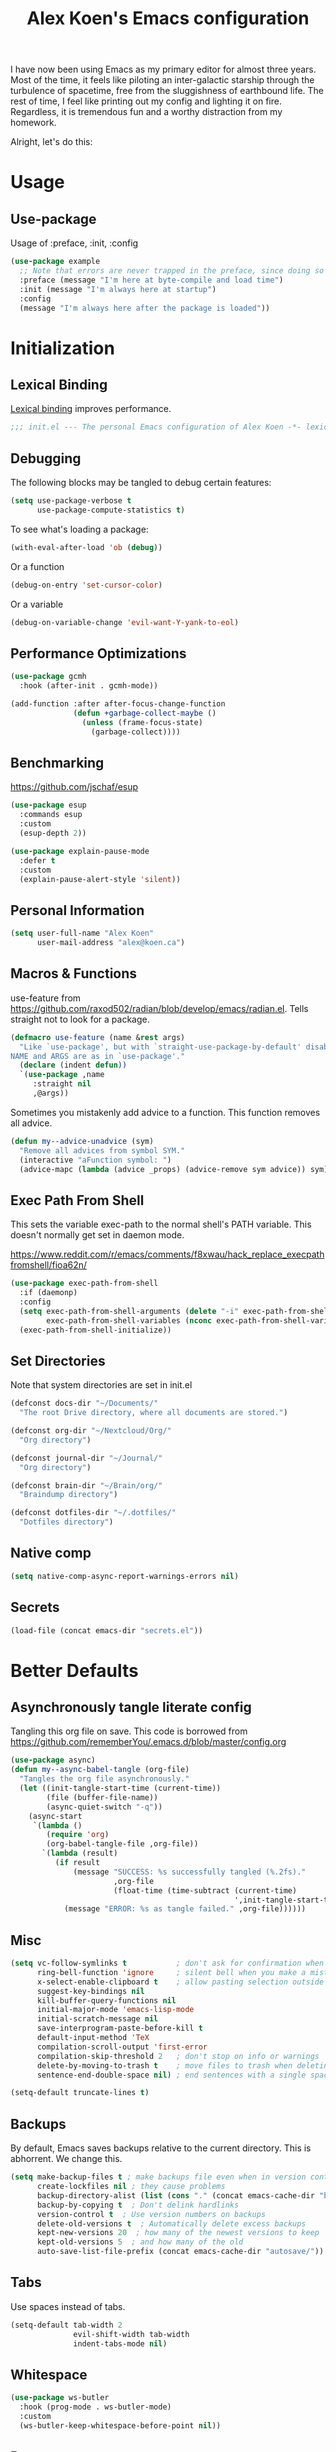 #+title: Alex Koen's Emacs configuration

I have now been using Emacs as my primary editor for almost three years. Most of the time, it feels like piloting an inter-galactic starship through the turbulence of spacetime, free from the sluggishness of earthbound life. The rest of time, I feel like printing out my config and lighting it on fire. Regardless, it is tremendous fun and a worthy distraction from my homework.

Alright, let's do this:
* Usage
** Use-package

Usage of :preface, :init, :config
#+begin_src emacs-lisp :tangle no
(use-package example
  ;; Note that errors are never trapped in the preface, since doing so would hide definitions from the byte-compiler.
  :preface (message "I'm here at byte-compile and load time")
  :init (message "I'm always here at startup")
  :config
  (message "I'm always here after the package is loaded"))
#+end_src


* Initialization
** Lexical Binding

[[https://www.gnu.org/software/emacs/manual/html_node/elisp/Lexical-Binding.html][Lexical binding]] improves performance.

#+begin_src emacs-lisp :tangle yes :comments no
;;; init.el --- The personal Emacs configuration of Alex Koen -*- lexical-binding: t; -*-
#+end_src

** Debugging

The following blocks may be tangled to debug certain features:

#+begin_src emacs-lisp :tangle no
(setq use-package-verbose t
      use-package-compute-statistics t)
#+end_src

To see what's loading a package:
#+begin_src emacs-lisp :tangle no
(with-eval-after-load 'ob (debug))
#+end_src

Or a function
#+begin_src emacs-lisp :tangle no
(debug-on-entry 'set-cursor-color)
#+end_src

Or a variable
#+begin_src emacs-lisp :tangle no
(debug-on-variable-change 'evil-want-Y-yank-to-eol)
#+end_src

** Performance Optimizations

#+begin_src emacs-lisp :tangle yes
(use-package gcmh
  :hook (after-init . gcmh-mode))
#+end_src

#+begin_src emacs-lisp :tangle yes
(add-function :after after-focus-change-function
              (defun +garbage-collect-maybe ()
                (unless (frame-focus-state)
                  (garbage-collect))))
#+end_src


** Benchmarking

https://github.com/jschaf/esup

#+begin_src emacs-lisp :tangle yes
(use-package esup
  :commands esup
  :custom
  (esup-depth 2))
#+end_src

#+begin_src emacs-lisp :tangle yes
(use-package explain-pause-mode
  :defer t
  :custom
  (explain-pause-alert-style 'silent))
#+end_src
** Personal Information

#+begin_src emacs-lisp :tangle yes
(setq user-full-name "Alex Koen"
      user-mail-address "alex@koen.ca")
#+end_src

** Macros & Functions

use-feature from [[https://github.com/raxod502/radian/blob/develop/emacs/radian.el]]. Tells straight not to look for a package.
#+begin_src emacs-lisp :tangle yes
(defmacro use-feature (name &rest args)
  "Like `use-package', but with `straight-use-package-by-default' disabled.
NAME and ARGS are as in `use-package'."
  (declare (indent defun))
  `(use-package ,name
     :straight nil
     ,@args))
#+end_src

Sometimes you mistakenly add advice to a function. This function removes all advice.
#+begin_src emacs-lisp :tangle yes
(defun my--advice-unadvice (sym)
  "Remove all advices from symbol SYM."
  (interactive "aFunction symbol: ")
  (advice-mapc (lambda (advice _props) (advice-remove sym advice)) sym))
#+end_src

** Exec Path From Shell

This sets the variable exec-path to the normal shell's PATH variable. This doesn't normally get set in daemon mode.

[[https://www.reddit.com/r/emacs/comments/f8xwau/hack_replace_execpathfromshell/fioa62n/]]
#+begin_src emacs-lisp :tangle yes
(use-package exec-path-from-shell
  :if (daemonp)
  :config
  (setq exec-path-from-shell-arguments (delete "-i" exec-path-from-shell-arguments) 
        exec-path-from-shell-variables (nconc exec-path-from-shell-variables '("PATH" "PASSWORD_STORE_DIR")))
  (exec-path-from-shell-initialize))
#+end_src
** Set Directories

Note that system directories are set in init.el

#+begin_src emacs-lisp :tangle yes
(defconst docs-dir "~/Documents/"
  "The root Drive directory, where all documents are stored.")

(defconst org-dir "~/Nextcloud/Org/"
  "Org directory")

(defconst journal-dir "~/Journal/"
  "Org directory")

(defconst brain-dir "~/Brain/org/"
  "Braindump directory")

(defconst dotfiles-dir "~/.dotfiles/"
  "Dotfiles directory")
#+end_src

** Native comp
#+begin_src emacs-lisp :tangle yes
(setq native-comp-async-report-warnings-errors nil)
#+end_src
** Secrets
#+begin_src emacs-lisp :tangle yes
(load-file (concat emacs-dir "secrets.el"))
#+end_src

* Better Defaults
** Asynchronously tangle literate config

Tangling this org file on save. This code is borrowed from https://github.com/rememberYou/.emacs.d/blob/master/config.org

#+begin_src emacs-lisp :tangle yes
(use-package async)
(defun my--async-babel-tangle (org-file)
  "Tangles the org file asynchronously."
  (let ((init-tangle-start-time (current-time))
        (file (buffer-file-name))
        (async-quiet-switch "-q"))
    (async-start
     `(lambda ()
        (require 'org)
        (org-babel-tangle-file ,org-file))
       `(lambda (result)
          (if result
              (message "SUCCESS: %s successfully tangled (%.2fs)."
                       ,org-file
                       (float-time (time-subtract (current-time)
                                                  ',init-tangle-start-time)))
            (message "ERROR: %s as tangle failed." ,org-file))))))
#+end_src

** Misc
#+begin_src emacs-lisp :tangle yes
(setq vc-follow-symlinks t           ; don't ask for confirmation when opening symlinked file
      ring-bell-function 'ignore     ; silent bell when you make a mistake
      x-select-enable-clipboard t    ; allow pasting selection outside of emacs
      suggest-key-bindings nil
      kill-buffer-query-functions nil
      initial-major-mode 'emacs-lisp-mode
      initial-scratch-message nil
      save-interprogram-paste-before-kill t
      default-input-method 'TeX
      compilation-scroll-output 'first-error
      compilation-skip-threshold 2   ; don't stop on info or warnings
      delete-by-moving-to-trash t    ; move files to trash when deleting
      sentence-end-double-space nil) ; end sentences with a single space

(setq-default truncate-lines t)
#+end_src

** Backups

By default, Emacs saves backups relative to the current directory. This is abhorrent. We change this.

#+begin_src emacs-lisp :tangle yes
(setq make-backup-files t ; make backups file even when in version controlled dir
      create-lockfiles nil ; they cause problems
      backup-directory-alist (list (cons "." (concat emacs-cache-dir "backups/")))
      backup-by-copying t  ; Don't delink hardlinks
      version-control t  ; Use version numbers on backups
      delete-old-versions t  ; Automatically delete excess backups
      kept-new-versions 20  ; how many of the newest versions to keep
      kept-old-versions 5  ; and how many of the old
      auto-save-list-file-prefix (concat emacs-cache-dir "autosave/"))
#+end_src

** Tabs

Use spaces instead of tabs.

#+begin_src emacs-lisp :tangle yes
(setq-default tab-width 2
              evil-shift-width tab-width
              indent-tabs-mode nil)
#+end_src
** Whitespace
#+begin_src emacs-lisp :tangle yes
(use-package ws-butler
  :hook (prog-mode . ws-butler-mode)
  :custom
  (ws-butler-keep-whitespace-before-point nil))

#+end_src
** Revert

Automatically reload buffers on file change

#+begin_src emacs-lisp :tangle yes
(global-auto-revert-mode 1)
#+end_src

** Helpful

#+begin_src emacs-lisp :tangle yes
(use-package helpful
  :commands helpful--read-symbol
  :init
  (global-set-key [remap describe-function] #'helpful-callable)
  (global-set-key [remap describe-command]  #'helpful-command)
  (global-set-key [remap describe-variable] #'helpful-variable)
  (global-set-key [remap describe-key]      #'helpful-key)
  (global-set-key [remap describe-symbol]   #'helpful-symbol)

  :config
  ;; By default, evil shadows helpful keys
  (evil-define-key 'normal helpful-mode-map "q" 'quit-window)

  ;; Always select help window when opened
  (setq help-window-select t))
#+end_src
** Which Key

A small buffer which shows the list of commands you can execute next.

#+begin_src emacs-lisp :tangle yes
(use-package which-key
  :demand t
  :custom
  ;; Activate manually using C-h
  (which-key-show-early-on-C-h t)
  (which-key-idle-delay 10000)
  (which-key-idle-secondary-delay 0.05)
  (which-key-separator " ")
  (which-key-prefix-prefix "+")
  :config
  (which-key-mode 1))
#+end_src
** Custom
#+begin_src emacs-lisp :tangle yes
;; FIXME General must be loaded first
;; (use-feature custom
;;   :general
;;   (general-nmap :keymaps 'custom-mode-map
;;     "<mouse-down-1>" 'widget-button-click))
#+end_src

** No littering

#+begin_src emacs-lisp :tangle yes
(use-package no-littering
  :config
  (with-eval-after-load 'recentf
    (add-to-list 'recentf-exclude no-littering-var-directory)
    (add-to-list 'recentf-exclude no-littering-etc-directory))

  (setq auto-save-file-name-transforms
	`((".*" ,(no-littering-expand-var-file-name "auto-save/") t)))

  ;; Want to sync bookmarks
  (setq bookmark-default-file (concat docs-dir "bookmarks"))

  ;; no-littering changes default snippets directory, so I changed it back.
  (add-to-list 'yas-snippet-dirs
	       (expand-file-name "snippets" user-emacs-directory)))
#+end_src
* Appearance
** Theme
*** Doom-themes

#+begin_src emacs-lisp :tangle yes
(use-package doom-themes
  :defer t
  :custom-face
  (font-lock-comment-face ((t (:slant italic))))

  :config
  ;; (load-theme 'doom-spacegrey t)
  (doom-themes-org-config))
#+end_src

** Text
*** Font

#+begin_src emacs-lisp :tangle yes
(defun my--configure-fonts (_)
  (set-face-attribute 'default nil
                      :font "PragmataPro"
                      :height 120)

  (set-face-attribute 'fixed-pitch nil
                      :font "PragmataPro Mono"
                      :height 120)

  (set-face-attribute 'variable-pitch nil
                      :font "PragmataPro"
                      :weight 'normal
                      :height 120)

 (remove-hook 'after-make-frame-functions #'my-configure-fonts))

;; In daemon mode, fonts must be set after frame creation.
(if (daemonp)
    (add-hook 'after-make-frame-functions #'my--configure-fonts)
  (my--configure-fonts t))
#+end_src

** Frame
*** Startup Screen

#+begin_src emacs-lisp :tangle yes
(setq inhibit-startup-screen t)	; inhibit useless and old-school startup screen
#+end_src

** Prompts

Make yes or no prompts be y or n prompts

#+begin_src emacs-lisp :tangle yes
(fset 'yes-or-no-p 'y-or-n-p)
#+end_src

** Dashboard
#+begin_src emacs-lisp :tangle yes
(use-package dashboard
  :custom
  (initial-buffer-choice (lambda () (get-buffer "*dashboard*")))
  (dashboard-startup-banner (concat emacs-dir "splash.svg"))
  (dashboard-footer-messages
   (list (seq-random-elt
          (with-temp-buffer
            (insert-file-contents (concat user-emacs-directory "messages"))
            (split-string (buffer-string) "\n" t)))))
  (dashboard-banner-logo-title nil)
  (dashboard-set-heading-icons t)
  (dashboard-set-file-icons t)
  (dashboard-center-content t)
  (dashboard-items nil)
  (dashboard-page-separator "\n")
  :config
  (dashboard-setup-startup-hook))
#+end_src
** Visual-line mode
#+begin_src emacs-lisp :tangle yes
(add-hook 'text-mode-hook #'visual-line-mode)
#+end_src
** Relative line numbers

#+begin_src emacs-lisp :tangle yes
(global-display-line-numbers-mode t)
(setq display-line-numbers-type 'relative
      display-line-numbers-grow-only t)

;; Prevent lines from being shifted when order of magnitude increases.
(setq display-line-numbers-width-start t)

;; Disable line numbers for some modes
(dolist (mode '(term-mode-hook
                shell-mode-hook
                vterm-mode-hook
                org-agenda-mode-hook
                jupyter-repl-mode-hook
                treemacs-mode-hook
                olivetti-mode-hook
                eshell-mode-hook))
  (add-hook mode (lambda () (display-line-numbers-mode 0))))
#+end_src

** Highlight current line
#+begin_src emacs-lisp :tangle yes
(use-feature hl-line
  :hook (prog-mode . hl-line-mode))
#+end_src
** Show matching parentheses

#+begin_src emacs-lisp :tangle yes
(setq show-paren-delay 0)
(show-paren-mode 1)
#+end_src

** Smooth Scrolling

Copied from Doom Emacs

#+begin_src emacs-lisp :tangle yes
(setq hscroll-margin 2
      fast-but-imprecise-scrolling t
      hscroll-step 1
      ;; Emacs spends too much effort recentering the screen if you scroll the
      ;; cursor more than N lines past window edges (where N is the settings of
      ;; `scroll-conservatively'). This is especially slow in larger files
      ;; during large-scale scrolling commands. If kept over 100, the window is
      ;; never automatically recentered.
      scroll-conservatively 101
      scroll-margin 0
      scroll-preserve-screen-position t
      ;; Reduce cursor lag by a tiny bit by not auto-adjusting `window-vscroll'
      ;; for tall lines.
      auto-window-vscroll nil
      ;; mouse
      mouse-wheel-scroll-amount '(5 ((shift) . 2))
      mouse-wheel-progressive-speed nil)  ; don't accelerate scrolling

#+end_src
** smartparens

[[https://github.com/Fuco1/smartparens][Utility]] for managing parenthesis in Emacs

#+begin_src emacs-lisp :tangle yes
(use-package smartparens
  :init
  ;; Don't highlight - overly distracting
  (setq sp-highlight-pair-overlay nil
        sp-highlight-wrap-overlay nil
        sp-highlight-wrap-tag-overlay nil
        sp-escape-quotes-after-insert nil)
  (setq-default sp-autoskip-closing-pair nil)
  :config
  (require 'smartparens-config)

  (defun sp-point-before-whitespace-p (_id action _context)
    "Return t if point is followed by a whitespace character, nil
otherwise. This predicate is only tested on \"insert\" action."
    (when (eq action 'insert)
      (sp--looking-at-p "\\s-")))

  (defun sp-point-before-closing-brace-p (_id action _context)
    "Return t if point is followed by a closing brace character, nil
otherwise. This predicate is only tested on \"insert\" action."
    (when (eq action 'insert)
      (sp--looking-at-p "[])}]")))

  (dolist (brace '("(" "{" "["))
    (sp-pair brace nil
             ;; Expand {|} => SPC => { | }
             ;; Expand {|} => RET => {
             ;;   |
             ;; }
             :post-handlers '(("||\n[i]" "RET") ("| " "SPC"))
             ;; Don't autopair opening braces if before a non-whitespace
             ;; character. The rationale: it interferes with manual balancing of
             ;; braces, and is odd form to have s-exps with no whitespace in
             ;; between, e.g. ()()(). Insert whitespace if genuinely want to
             ;; start a new form in the middle of a word.
             :when '(sp-point-before-whitespace-p
                     sp-point-before-closing-brace-p
                     sp-point-before-eol-p)))

  ;; Don't do square-bracket space-expansion where it doesn't make sense to
  (sp-local-pair '(emacs-lisp-mode org-mode markdown-mode)
                 "[" nil :post-handlers '(:rem ("| " "SPC")))

  (smartparens-global-mode 1))
#+end_src


** All the icons
#+begin_src emacs-lisp :tangle yes
(use-package all-the-icons
  :defer t)
#+end_src

** Doom-modeline

A fancy and fast mode-line inspired by minimalistic design

#+begin_src emacs-lisp :tangle yes
(use-package doom-modeline
  :custom
  (doom-modeline-buffer-encoding nil)
  :init (doom-modeline-mode 1))
#+end_src

** hl-todo

Highlights keywords in comments

#+begin_src emacs-lisp :tangle yes
(use-package hl-todo
:hook ((org-mode markdown-mode prog-mode) . hl-todo-mode)
:config
(setq hl-todo-highlight-punctuation ":"
      hl-todo-keyword-faces
      `(;; For things that need to be done, just not today.
        ("TODO" warning bold)
        ;; For problems that will become bigger problems later if not
        ;; fixed ASAP.
        ("FIXME" error bold)
        ;; For tidbits that are unconventional and not intended uses of the
        ;; constituent parts, and may break in a future update.
        ("HACK" font-lock-constant-face bold)
        ;; For things that were done hastily and/or hasn't been thoroughly
        ;; tested. It may not even be necessary!
        ("REVIEW" font-lock-keyword-face bold)
        ;; For especially important gotchas with a given implementation,
        ;; directed at another user other than the author.
        ("NOTE" success bold)
        ;; For things that just gotta go and will soon be gone.
        ("DEPRECATED" font-lock-doc-face bold))))
#+end_src
** Doom-Popup

#+begin_src emacs-lisp :tangle yes
(use-package doom-popup
  :commands (set-popup-rule! set-popup-rules!)
  :straight (:host github :repo "akoen/doom-popup")
  :custom
  (+popup-all-popups t)
  (windmove-allow-all-windows t)
  :config
  (+popup-mode +1)
  (add-hook '+window-quit-hook #'+popup-close-on-escape-h 'append)
  ;; General keyword doesn't seem to work with :straight
  (general-define-key :states '(normal insert motion)
                      :keymaps 'override
                      "C-<tab>"   #'+popup/toggle
                      ;; "C-~"   #'+popup/raise
                      "C-x p" #'+popup/other)

  (set-popup-rules!
    '(("\\*Async Shell Command\\*" :ttl nil))))
#+end_src

* Keybindings
** Unbind RET

Unbind return from evil, so that org-return-follows-link works.
#+begin_src emacs-lisp :tangle yes
(with-eval-after-load 'evil-maps
  (define-key evil-motion-state-map (kbd "RET") nil))
#+end_src

** General

Space is the best leader key.

#+begin_src emacs-lisp :tangle yes
(use-package general
  :after which-key
  :config
  (general-override-mode)
  (general-evil-setup)
  (general-auto-unbind-keys)

  (general-create-definer leader-key
    :keymaps 'override
    :states '(normal insert hybrid visual motion operator emacs)
    :prefix "SPC"
    :non-normal-prefix "C-SPC")

  (leader-key
    ;; Misc
    "u" 'universal-argument

    ;; Buffer
    "b" '(:wk "buffer")
    "br" 'revert-buffer
    "bD" 'kill-buffer
    "`" 'evil-switch-to-windows-last-buffer

    "d" '(:wk "debug")

    "e" '(:wk "eval")
    "ef" 'load-file

    ;; Files
    "." 'find-file
    "ff" 'dired-jump
    "fs" 'save-buffer
    "fR" '((lambda (new-path)
             (interactive (list (read-file-name "Move file to: ")))
             (rename-file (buffer-file-name) (expand-file-name new-path)))
           :wk "move/rename")

    ;; Magit
    "g" '(:wk "git")
    "gg" 'magit-status
    "gfh" 'magit-log-buffer-file

    ;; Language
    "lg" 'writing-mode
    "ls" 'flyspell-mode
    "lb" 'ispell-buffer

    ;; Org mode
    "o" '(:wk "org")
    "oa" 'org-agenda
    "oc" 'org-capture
    "ojj" 'org-journal-new-entry
    "oje" 'org-journal-new-date-entry
    "ojs" 'org-journal-search-forever

    ;; Terminal
    "t" '(:wk "term")
    "tn" 'vterm-other-window
    ))
#+end_src

** Hydra

[[https://github.com/abo-abo/hydra][Hydra]] is a package that allows for families of short keybindings to be defined.

#+BEGIN_QUOTE
Once you summon the Hydra through the prefixed binding (the body + any one head), all heads can be called in succession with only a short extension.

The Hydra is vanquished once Hercules, any binding that isn't the Hydra's head, arrives. Note that Hercules, besides vanquishing the Hydra, will still serve his original purpose, calling his proper command. This makes the Hydra very seamless, it's like a minor mode that disables itself auto-magically.
#+END_QUOTE

#+begin_src emacs-lisp :tangle yes
(use-package hydra
  :general
  ("C-x C-=" 'hydra-zoom/body)
  (general-nmap "C-w" 'hydra-window/body)

  :config
  (defhydra hydra-window ()
    "Window"

    ("C-w" ace-select-window "select" :exit t)
    ("d" delete-window "delete" :exit t)

    ("C-h" evil-window-left "left" :exit t :column "Move")
    ("C-j" evil-window-down "down" :exit t)
    ("C-k" evil-window-up "up" :exit t)
    ("C-l" evil-window-right "right" :exit t)

    ("h" evil-window-left "left" :column "Move Stay")
    ("j" evil-window-down "down")
    ("k" evil-window-up "up")
    ("l" evil-window-right "right")

    ("H" shrink-window-horizontally "←" :column "Resize")
    ("J" enlarge-window "↓")
    ("K" shrink-window "↑")
    ("L" enlarge-window-horizontally "→")

    ("x" ace-delete-window "delete" :exit t :column "Operate")
    ("m" ace-delete-other-windows "maximize" :exit t)
    ("b" balance-windows "balance")

    ("sh" evil-window-split "horizontally" :column "Split" :exit t)
    ("sv" evil-window-vsplit "vertically" :exit t)

    ("q" quit-window "quit" :color blue))

  (defhydra hydra-zoom ()
    "zoom"
    ("+" text-scale-increase "in")
    ("=" text-scale-increase "in")
    ("-" text-scale-decrease "out")
    ("_" text-scale-decrease "out")
    ("0" (text-scale-adjust 0) "reset")
    ("q" nil "quit" :color blue))
  )
#+end_src


** Undo

#+begin_src emacs-lisp :tangle yes
(use-package undo-tree
  :custom
  (undo-tree-visualizer-diff t)
  (undo-tree-auto-save-history t)
  (undo-tree-enable-undo-in-region t)
  :config
  (global-undo-tree-mode +1))
#+end_src

** EVIL
*** Base configuration
Allows for traditional vim bindings inside of emacs

#+begin_src emacs-lisp :tangle yes :noweb no-export
;; load evil
(use-package evil
  :after undo-tree
  :general
  ;; quick replace
  (general-def :states 'normal
    "<SPC>;" (lambda ()
               (interactive)
               (evil-ex "%s/")))
  (general-def :states 'visual
    "<SPC>;" (lambda ()
               (interactive)
               (evil-ex "'<,'>s/")))
  :init
  ;; In general, evil-want- keybinds must be set on init.
  (setq evil-want-keybinding nil
        evil-want-C-u-scroll t
        evil-want-C-u-delete t
        evil-want-Y-yank-to-eol t)
  :custom
  (evil-undo-system 'undo-tree)
  (evil-split-window-below t)
  (evil-vsplit-window-right t)
  (evil-search-module 'evil-search)
  (evil-ex-substitute-global t)
  (evil-esc-mode nil) ;; performance. Only used for jj/jk type mappings
  ;; (evil-ex-search-vim-style-regexp t) Consider this
  (evil-visual-state-cursor 'hollow)
  (evil-jumps-cross-buffers nil)
  (evil-cross-lines t)
  (evil-emacs-state-cursor "#ff9999")
  (evil-normal-state-cursor "#ffffff")
  :config
  (evil-define-operator my--evil-replace-with-kill-ring (beg end)
    "Replace text object with kill ring contents without replacing them."
    :move-point nil
    (interactive "<r>")
    (save-excursion
      (delete-region beg end)
      (goto-char beg)
      (call-interactively 'evil-paste-before 1)))

  (define-key evil-normal-state-map "go" 'my--evil-replace-with-kill-ring)

  ;; By default indenting moves the point to the beginning of the region. Quite
  ;; honestly, this is evil.
  (defadvice evil-indent (around evil-indent-advice activate)
    (save-excursion
      ad-do-it))

  <<custom text objects>>
  <<better line movement>>

  (evil-mode 1))
#+end_src

*** Better line movement

Especially when writing text, moving by visual lines instead of by numbered lines is the way to go. However, when using relative line numbers, this can make large relative jumps like 13k inaccurate. Here, we define j and k to only move by visual lines if there is no associated COUNT.

#+begin_src emacs-lisp :tangle no :noweb-ref better line movement
(evil-define-motion evil-next-visual-line-or-next-line (count)
  "Move the cursor 1 visual lines down or COUNT numbered lines down."
  :type exclusive
    (let ((line-move-visual (if count nil t)))
      (evil-line-move (or count 1))))

(evil-define-motion evil-previous-visual-line-or-previous-line (count)
  "Move the cursor 1 visual lines up or COUNT numbered lines up."
  :type exclusive
    (let ((line-move-visual (if count nil t)))
      (evil-line-move (- (or count 1)))))

  (define-key evil-normal-state-map (kbd "<remap> <evil-next-line>") 'evil-next-visual-line-or-next-line)
  (define-key evil-normal-state-map (kbd "<remap> <evil-previous-line>") 'evil-previous-visual-line-or-previous-line)
  (define-key evil-motion-state-map (kbd "<remap> <evil-next-line>") 'evil-next-visual-line-or-next-line)
  (define-key evil-motion-state-map (kbd "<remap> <evil-previous-line>") 'evil-previous-visual-line-or-previous-line)
#+end_src
*** CamelCase word movement
#+begin_src emacs-lisp :tangle yes
(global-subword-mode +1)
#+end_src
*** Custom text objects
#+begin_src emacs-lisp :tangle no :noweb-ref custom text objects
;; See https://github.com/emacs-evil/evil-surround#add-new-surround-pairs-through-creation-of-evil-objects
(defmacro define-and-bind-text-object (key start-regex end-regex)
  (let ((inner-name (make-symbol "inner-name"))
        (outer-name (make-symbol "outer-name")))
    `(progn
       (evil-define-text-object ,inner-name (count &optional beg end type)
         (evil-select-paren ,start-regex ,end-regex beg end type count nil))
       (evil-define-text-object ,outer-name (count &optional beg end type)
         (evil-select-paren ,start-regex ,end-regex beg end type count t))
       (define-key evil-inner-text-objects-map ,key (quote ,inner-name))
       (define-key evil-outer-text-objects-map ,key (quote ,outer-name)))))

(define-and-bind-text-object "/" "/" "/")
(define-and-bind-text-object "*" "*" "*")
(define-and-bind-text-object "~" "\\~" "\\~")
(define-and-bind-text-object "=" "=" "=")
(define-and-bind-text-object "$" "\\$" "\\$")
(define-and-bind-text-object "," "," ",")

;; LINE
;; from https://github.com/emacsorphanage/evil-textobj-line
(defun evil-line-range (count beg end type &optional inclusive)
  (if inclusive
      (evil-range (line-beginning-position) (line-end-position))
    (let ((start (save-excursion
                   (back-to-indentation)
                   (point)))
          (end (save-excursion
                 (goto-char (line-end-position))
                 (skip-syntax-backward " " (line-beginning-position))
                 (point))))
      (evil-range start end))))

(evil-define-text-object evil-a-line (count &optional beg end type)
  "Select range between a character by which the command is followed."
  (evil-line-range count beg end type t))

(evil-define-text-object evil-inner-line (count &optional beg end type)
  "Select inner range between a character by which the command is followed."
  (evil-line-range count beg end type))

(define-key evil-outer-text-objects-map "l" 'evil-a-line)
(define-key evil-inner-text-objects-map "l" 'evil-inner-line)

;; BUFFER
(defun evil-buffer-range (count beg end type)
      (evil-range (point-min) (point-max)))

(evil-define-text-object evil-i-buffer (count &optional beg end type)
  "Select range between a character by which the command is followed."
  (evil-buffer-range count beg end type))

(define-key evil-outer-text-objects-map "e" 'evil-i-buffer)
(define-key evil-inner-text-objects-map "e" 'evil-i-buffer)

;; URL
(evil-define-text-object evil-inner-url (count &optional _beg _end type)
  "Text object to select the inner url at point.

This excludes the protocol and querystring."
  (cl-destructuring-bind (beg . end)
      (bounds-of-thing-at-point 'url)
    (evil-range
     (save-excursion
       (goto-char beg)
       (re-search-forward "://" end t))
     (save-excursion
       (goto-char end)
       (- (if-let (pos (re-search-backward "[?#]" beg t))
              pos
            end)
          (if (evil-visual-state-p)
              1
            0)))
     type)))

(evil-define-text-object evil-outer-url (count &optional _beg _end type)
  "Text object to select the whole url at point."
  (cl-destructuring-bind (beg . end)
      (bounds-of-thing-at-point 'url)
    (evil-range
     beg (- end (if (evil-visual-state-p) 1 0))
     type)))

(define-key evil-outer-text-objects-map "u" 'evil-outer-url)
(define-key evil-inner-text-objects-map "u" 'evil-inner-url)

;; NERD COMMENTER
(with-eval-after-load 'evil-nerd-commenter
  (define-key evil-outer-text-objects-map "c" 'evilnc-outer-commenter)
  (define-key evil-inner-text-objects-map "c" 'evilnc-inner-comment))
#+end_src
*** EVIL-Collection
#+begin_src emacs-lisp :tangle yes
(use-package evil-collection
  :after evil
  :config
  (evil-collection-init))
#+end_src

*** A more peaceful keyboard-quit

This code allows us to quit basically everything using ESC.

#+begin_src emacs-lisp :tangle yes
(setq evil-intercept-esc nil) ;; May need to be set to t

(defvar my--escape-hook nil
  "A hook run when esc is pressed")

(defun +edit-quit ()
  "Run `my--escape-hook'."
  (interactive)
  (cond
   ((evil-insert-state-p) (evil-force-normal-state))
   ;; quit the minibuffer if open.
   ((minibuffer-window-active-p (minibuffer-window))
    (abort-recursive-edit))
   ;; Run all escape hooks. If any returns non-nil, then stop there.
   ((run-hook-with-args-until-success 'my--escape-hook))
   ;; don't abort macros
   ((or defining-kbd-macro executing-kbd-macro) nil)
   ;; Back to the default
   ((keyboard-quit))))

(defun +window-quit ()
  (interactive)
  (cond
   ((minibuffer-window-active-p (minibuffer-window))
    (abort-recursive-edit))
   ((run-hook-with-args-until-success '+window-quit-hook))
   ((org-src-edit-buffer-p)
    (org-edit-src-exit))))

;; We want this *everywhere*
(general-define-key :states '(insert normal visual motion) "<escape>" '+edit-quit)
;; Covers other places like the minibufer
(general-def :keymaps 'override "<escape>" '+edit-quit)
(general-def :states '(normal visual motion) :keymaps 'override
  "<DEL>" '+window-quit
  "<backspace>" '+window-quit)
#+end_src

*** evil-surround

This package emulates surround.vim by Tim Pope.

#+begin_src emacs-lisp :tangle yes
(use-package evil-surround
  :config
  (global-evil-surround-mode 1)
  ;; Do not add spaces inside parens
  (evil--add-to-alist
   'evil-surround-pairs-alist
   ?\( '("(" . ")")
   ?\[ '("[" . "]")
   ?\{ '("{" . "}")
   ?\) '("( " . " )")
   ?\] '("[ " . " ]")
   ?\} '("{ " . " }")))
#+end_src

*** evil-nerd-commenter
#+begin_src emacs-lisp :tangle yes
(use-package evil-nerd-commenter
  :general
  (general-nmap "gc" 'evilnc-comment-operator))
#+end_src

*** evil-numbers
#+begin_src emacs-lisp :tangle yes
(use-package evil-numbers
  :general
  (general-nmap
    "g=" 'evil-numbers/inc-at-pt
    "g-" 'evil-numbers/dec-at-pt))
#+end_src

*** evil-args
#+begin_src emacs-lisp :tangle yes
(use-package evil-args
  :commands evil-inner-arg evil-outer-arg
  :init
  (define-key evil-inner-text-objects-map "a" 'evil-inner-arg)
  (define-key evil-outer-text-objects-map "a" 'evil-outer-arg))
#+end_src

*** evil-matchit
#+begin_src emacs-lisp :tangle yes
(use-package evil-matchit
  :config
  (global-evil-matchit-mode 1))
#+end_src

*** evil-snipe

Allows for quick movement to 2-char sequences.

#+begin_src emacs-lisp :tangle yes
(use-package evil-snipe
  :config
  (evil-snipe-mode +1)
  (evil-snipe-override-mode +1))
#+end_src
*** evil-goggles

Gives a visual indication as to the region you just edited.

#+begin_src emacs-lisp :tangle yes
(use-package evil-goggles
  :config
  (evil-goggles-mode)
  (evil-goggles-use-diff-faces))
#+end_src
** winner-mode

Pressing Q restores the window configuration to the last state. Useful for killing compilation buffers etc. Redo with C-c right

#+begin_src emacs-lisp :tangle yes
(use-feature winner
  :after evil
  :config
  ;; We do not want to defer since winner does not start logging until
  ;; it is loaded
  (bind-key "Q" #'winner-undo evil-normal-state-map)
  (winner-mode 1))
#+end_src
** Avy

#+begin_src emacs-lisp :tangle yes
(use-package avy
  :general
  (general-nmap "C-s" 'evil-avy-goto-char-timer)
  :custom
  (avy-background t)
  (avy-all-windows nil))
#+end_src
** Ace-window

#+begin_src emacs-lisp :tangle yes
(use-package ace-window
  :defer t
  :custom-face
  (aw-leading-char-face ((t (:inherit font-lock-keyword-face :bold t :height 3.0))))
  :custom
  (aw-keys '(?h ?j ?k ?l ?a ?s ?d ?f))
  (aw-dispatch-always t)
  (aw-scope 'frame))
#+end_src
** Link-hint
#+begin_src emacs-lisp :tangle yes
(use-package link-hint
  :general
  (general-nmap
    :keymaps '(helpful-mode-map info-mode-map mu4e-view-mode-map)
    "o" 'link-hint-open-link)
  (leader-key
    "sl" 'link-hint-open-link)
  :config
  (link-hint-define-type 'mu4e-message
    :next #'mu4e-headers-next
    :at-point-p #'mu4e-message-at-point
    :open #'mu4e-headers-view-message
    :copy #'mu4e-copy-message-path
    :vars '(mu4e-headers-mode))
  (push 'link-hint-mu4e-message link-hint-types))
#+end_src
** Expand-region

#+begin_src emacs-lisp :tangle yes
(use-package expand-region
  :general
  (general-vmap
    "v" 'er/expand-region
    "-" 'er/contract-region))
#+end_src

** Hungry-delete
#+begin_src emacs-lisp :tangle yes
(use-package smart-hungry-delete
  :general
  (general-imap "<DEL>" 'smart-hungry-delete-backward-char)
  :config
  (smart-hungry-delete-add-default-hooks))
#+end_src
* Completion
** Function
#+begin_src emacs-lisp :tangle yes
(defun +insert-filename ()
  "Prompt and insert filename at point."
  (interactive)
  (insert (read-file-name "File: ")))
(general-define-key "<f3>" '+insert-filename)
#+end_src
** Minibuffer Completion
#+begin_src emacs-lisp :tangle yes
(use-package vertico
  :demand t
  :straight '(vertico :host github
                      :repo "minad/vertico"
                      :branch "main"
                      :files (:defaults "extensions/*")
                      :includes (vertico-directory vertico-quick))
  :general
  (:keymaps 'vertico-map
            "C-s" 'vertico-quick-insert)
  :custom
  (vertico-cycle t)
  (enable-recursive-minibuffers t)
  :config
  (vertico-mode 1))

(use-package vertico-directory
  ;; More convenient directory navigation commands
  :bind (:map vertico-map
              ("RET" . vertico-directory-enter)
              ("DEL" . vertico-directory-delete-char)
              ("M-DEL" . vertico-directory-delete-word))
  ;; Tidy shadowed file names
  :hook (rfn-eshadow-update-overlay . vertico-directory-tidy))

(use-feature savehist
  :custom
  (history-length 25)
  :config
  (savehist-mode 1))

(use-package orderless
  :custom
  (completion-styles '(orderless partial-completion))
  (orderless-matching-styles
   '(orderless-regexp
     orderless-strict-leading-initialism)))

(use-package consult
  :general
  (leader-key
    "fr" 'consult-recent-file
    "bb" 'consult-buffer
    "RET" 'consult-bookmark
    "yp" 'consult-yank
    "so" 'consult-outline
    "sO" 'consult-org-agenda
    "ss" 'consult-line
    "sf" 'consult-focus-lines)
  :custom
  (consult-narrow-key "<")
  (consult-project-root-function #'projectile-project-root)
  :init
  ;; Configure the register formatting. This improves the register
  ;; preview for `consult-register', `consult-register-load',
  ;; `consult-register-store' and the Emacs built-ins.
  (setq register-preview-delay 0
        register-preview-function #'consult-register-format)
  (advice-add #'register-preview :override #'consult-register-window)

  ;; Replace `completing-read-multiple' with an enhanced version.
  (advice-add #'completing-read-multiple :override #'consult-completing-read-multiple))

(use-package consult-flycheck
  :commands consult-flycheck
  :general
  (leader-key
    "cf" 'consult-flycheck))

(use-package consult-dir
  :general
  (leader-key "fd" 'consult-dir)
  (:keymaps 'vertico-map
            "C-x C-d" 'consult-dir
            "C-x C-j" 'consult-jump-file))

(use-package marginalia
  :config
  (marginalia-mode +1))

(use-package embark
  :general
  ;; Bindings shadow evil-repeat-pop
  (:states '(normal insert)
           "C-." 'embark-act
           "M-." 'embark-dwim
           "C-h B" 'embark-bindings)
  (:keymaps 'vertico-map
            "C-." 'embark-act
            "M-." 'embark-dwim)
  :custom
  (prefix-help-command #'embark-prefix-help-command)
  :config
  (setq embark-action-indicator
        (lambda (map _target)
          (which-key--show-keymap "Embark" map nil nil 'no-paging)
          #'which-key--hide-popup-ignore-command)
        embark-become-indicator embark-action-indicator)

  (defmacro +embark-ace-action (fn)
    `(defun ,(intern (concat "+embark-ace-" (symbol-name fn))) ()
       (interactive)
       (with-demoted-errors "%s"
         (require 'ace-window)
         (let ((aw-dispatch-always t))
           (aw-switch-to-window (aw-select nil))
           (call-interactively (symbol-function ',fn))))))
  (define-key embark-file-map     (kbd "o") (+embark-ace-action find-file))
  (define-key embark-buffer-map   (kbd "o") (+embark-ace-action switch-to-buffer))
  (define-key embark-bookmark-map (kbd "o") (+embark-ace-action bookmark-jump)))

(use-package embark-consult
  :after (embark consult)
  :demand t
  :hook
  (embark-collect-mode . embark-consult-preview-minor-mode))
#+end_src
** Corfu

#+begin_src emacs-lisp :tangle yes 
(use-package corfu
  :demand t
  :general
  (:states '(insert) :keymaps 'corfu-map
    "C-n" 'corfu-next
    "C-p" 'corfu-previous)
  :custom
  (corfu-auto nil)
  (corfu-commit-predicate nil)
  (tab-always-indent 'complete)
  :config
  (evil-make-overriding-map corfu-map)
  (advice-add 'corfu--setup :after 'evil-normalize-keymaps)
  (advice-add 'corfu--teardown :after 'evil-normalize-keymaps)
  (corfu-global-mode))
#+end_src



** Yasnippet

A package with which you can insert code or text snippets based on templates.

We define a function to autocomplete snippets. See [[https://github.com/joaotavora/yasnippet/issues/998]]
#+begin_src emacs-lisp :tangle yes
(use-package yasnippet
  :demand t
  :general
  (leader-key "cy" (defhydra hydra-yas (:color blue
                                               :hint nil)
		     "
_i_nsert    _n_ew       _v_isit
_r_eload    e_x_pand    _?_ list
"
		     ("i" yas-insert-snippet)
		     ("n" yas-new-snippet)
		     ("v" yas-visit-snippet-file)
		     ("r" yas-reload-all)
		     ("x" yas-expand)
		     ("?" yas-describe-tables)
		     ("q" nil "cancel" :color blue)))
  :config

  ;; Automatically expand snippet when # condition: 'auto is used in snippet header
  (defun my--yas-try-expanding-auto-snippets ()
    (when (and (boundp 'yas-minor-mode) yas-minor-mode)
      (let ((yas-buffer-local-condition ''(require-snippet-condition . auto)))
        (yas-expand))))

  (add-hook 'post-command-hook #'my--yas-try-expanding-auto-snippets)

  (add-to-list 'warning-suppress-types '(yasnippet backquote-change))

  (setq yas-verbosity 2)
  (yas-global-mode 1))
#+END_SRC

** Snippet

#+begin_src emacs-lisp :tangle yes
(use-package aas)
(add-to-list 'load-path (concat user-emacs-directory "lisp"))
(use-package sfp
  :demand t
  :straight nil
  :hook (LaTeX-mode . aas-activate-for-major-mode)
  :config
  (+snippet-def 'latex-mode
                :cond #'texmathp
                :auto t
                "ooo" "\\infty"
                "neq" "\\ne"
                "leq" "\\le"
                "geq" "\\ge"
                "->"  "\\to"
                "EE" "\\exists"
                "td" "^{$0}"
                "dint" "\\int\_{${1:-\\infty}}^{${2:\\infty}}$0"))
#+end_src

** Hippie
#+begin_src emacs-lisp :tangle yes
(use-feature hipie-exp
  :general
  (general-define-key "M-/" 'hippie-expand))
#+end_src
* Project, Files, and System

For tools that deal with files.

** Projectile

Project management.

#+begin_src emacs-lisp :tangle yes
(use-package projectile
  :demand t
  :general
  (leader-key
    ;; Projects
    "SPC" 'projectile-find-file
    "pd" 'projectile-find-dir
    "pp" 'projectile-switch-project
    "pi" 'projectile-invalidate-cache
    "pk" 'projectile-kill-buffers
    "pt" 'my--projectile-find-file-in-project-tasks
    "pc" 'my--projectile-find-file-in-project-config

    "cc" 'projectile-compile-project
    )

  :init
  (setq projectile-enable-caching nil
        projectile-require-project-root 'prompt
        projectile-sort-order 'recentf
        projectile-use-git-grep t) ; use git-grep for text searches

  ;; TODO - Temp fix for git repositories with submodules: see https://github.com/bbatsov/projectile/issues/1302#issuecomment-433894379
  (setq projectile-git-submodule-command nil)

  :config
  (projectile-mode +1)
  (add-to-list 'projectile-project-root-files-bottom-up ".project" t))
#+end_src

*** Projectile for specific projects

#+begin_src emacs-lisp :tangle yes
(defun my--projectile-find-file-in-project-config ()
  (interactive)
  (let ((default-directory emacs-dir))
    (projectile-find-file)))

(defun my--projectile-find-file-in-project-tasks ()
  (interactive)
  (let ((default-directory org-dir))
    (projectile-find-file)))

(defun my--projectile-find-file-in-project-dotfiles ()
  (interactive)
  (let ((default-directory dotfiles-dir))
    (projectile-find-file)))
#+end_src
** Affe
Find and grep fuzzy searching, inspired by fzf.

#+begin_src emacs-lisp :tangle yes
(use-package affe
  :straight (:host github :repo "minad/affe")
  :general
  (leader-key
    "sp" 'affe-grep
    ;; We handle file searching with projectile
    ;; "fz" 'affe-find
    )
  :config
  (defun affe-orderless-regexp-compiler (input _type)
    (setq input (orderless-pattern-compiler input))
    (cons input (lambda (str) (orderless--highlight input str))))
  (setq affe-regexp-compiler #'affe-orderless-regexp-compiler))
#+end_src
** Magit

An inteface to Git. The mascot of Emacs packages.

#+begin_src emacs-lisp :tangle yes
(use-package magit
  :defer t)

(use-package magit-todos
  :after magit hl-todo
  :custom
  (magit-todos-keyword-suffix "\\(?:([^)]+)\\)?:?") ; make colon optional
  :config
  (magit-todos-mode))
#+end_src

#+begin_src emacs-lisp :tangle yes
(use-package forge
  :after magit)
#+end_src

#+begin_src emacs-lisp :tangle yes
(use-package github-review
  :after magit forge
  :config
  (with-eval-after-load 'forge
    (transient-append-suffix 'forge-dispatch "c u"
      '("c r" "Review pull request" github-review-forge-pr-at-point))))

#+end_src

** Comint
#+begin_src emacs-lisp :tangle yes
(use-feature comint
  :preface
  (defun comint-clear-buffer ()
    (interactive)
    (let ((comint-buffer-maximum-size 0))
      (comint-truncate-buffer)))
  :general
  (general-define-key
   :keymaps 'comint-mode-map
   "C-l" 'comint-clear-buffer))
#+end_src
** Vterm

A fantastic terminal emulator for Emacs. Currently, there is no good way to use evil, and since I'm used to Emacs keybindings in other terminals anyways, we just set the default mode to evil.

#+begin_src emacs-lisp :tangle yes
(use-package vterm
  :ensure-system-package (vterm-ctrl . libvterm)
  :commands vterm vterm-mode +vterm-run-command
  :general
  (general-emap
    :keymaps 'vterm-mode-map
    "<escape>" 'vterm-send-escape)
  :custom
  (vterm-kill-buffer-on-exit t)
  :config
  (set-popup-rule! "\\*vterm\\*" :ttl nil :size 0.4 :select t)

  (setq +vterm-run-command-buffer-name "vterm-command")
  (set-popup-rule! +vterm-run-command-buffer-name :ttl nil)

  (defun +vterm-run-command (command)
    "Execute string COMMAND in dedicated vterm buffer"
    (with-current-buffer
        (vterm
         (concat
          "*"
          +vterm-run-command-buffer-name
          "["
          (car (split-string command))
          "]*"))
      (rename-uniquely)
      (vterm-insert command)
      (vterm-send-return))))

(use-package vterm-toggle
  :commands vterm-toggle vterm-toggle-cd
  :bind
  (("C-`" . vterm-toggle))
  :custom
  (vterm-toggle-scope 'project))
#+end_src
** Dired
*** Dired
#+begin_src emacs-lisp :tangle yes
(use-feature dired
  :commands dired-jump
  :general
  (general-nmap :keymaps 'dired-mode-map
    "=" 'my--diff-files
    "C-<return>" '+open-file-external)
  (:keymaps 'dired-mode-map
            "C-c C-p" 'wdired-change-to-wdired-mode)
  :config
  (setq dired-auto-revert-buffer t  ; don't prompt to revert; just do it
        dired-dwim-target t  ; suggest a target for moving/copying intelligently
        ;; Always copy/delete recursively
        dired-recursive-copies  'always
        dired-recursive-deletes 'top
        dired-clean-confirm-killing-deleted-buffers nil) ;; don't ask just do

  ;; Show directories before files + default -al
  (setq dired-listing-switches "-lAX --group-directories-first")

(defun +open-file-external (arg)
  "Open visited file in default external program.
When in dired mode, open file under the cursor.
With a prefix ARG always prompt for command to use."
  (interactive "P")
  (let* ((current-file-name
          (if (eq major-mode 'dired-mode)
              (dired-get-file-for-visit)
            buffer-file-name))
         (open (pcase system-type
                 (`darwin "open")
                 ((or `gnu `gnu/linux `gnu/kfreebsd) "xdg-open")))
         (program (if (or arg (not open))
                      (read-shell-command "Open current file with: ")
                    open)))
    (call-process program nil 0 nil current-file-name)))
  (defun +dired-drag-and-drop ()
    "Open dragon with the marked files or the file at point."
    (interactive)
    (make-process
     :name "dragon-drag-and-drop"
     :command (append '("dragon-drag-and-drop") (dired-get-marked-files))
     :noquery t))

  ;; Show contents of .desc file in minibuffer
  (defun show-folder-description ()
    (interactive)
    (if (file-exists-p "./.desc")
        (let ((description
               (with-temp-buffer
                 (insert-file-contents "./.desc")
                 (buffer-string))))
          (message description))))

  (add-hook 'dired-after-readin-hook #'show-folder-description)

  (add-hook 'dired-mode-hook #'dired-hide-details-mode)

  (defun my--diff-files ()
    (interactive)
    (let ((files (dired-get-marked-files)))
      (if (<= (length files) 2)
          (let ((file1 (car files))
                (file2 (if (cdr files)
                           (cadr files)
                         (read-file-name
                          "File: "
                          (dired-dwim-target-directory)))))
            (if (file-newer-than-file-p file1 file2)
                (diff file2 file1)
              (diff file1 file2)))
        (error "Cannot diff more thatn 2 files"))))

  (defun my--dired-do-command (command)
    "Run COMMAND on marked files. Any files not already open will be opened.
After this command has been run, any buffers it's modified will remain
open and unsaved."
    (interactive "CRun on marked files M-x ")
    (save-window-excursion
      (mapc (lambda (filename)
              (find-file filename)
              (call-interactively command))
            (dired-get-marked-files)))))


(defun my--copy-file-to-clipboard (&rest @fnames)
  "Copy buffer/dired selection in the linux clipboard as URIs.
ALso accepts file-name strings as a paramater"
  (interactive)
  (let* (($file-list (cond (@fnames @fnames)
                           ((string-equal major-mode "dired-mode") (dired-get-marked-files))
                           ((buffer-file-name) (list (buffer-file-name)))
                           (t (user-error "Nothing selected!"))))
         (file-uri-list (cl-loop for file in $file-list collect (concat "file://" file)))
         (process-connection-type nil)
         (proc (start-process "xclip" nil "xclip" "-i" "-selection" "clipboard" "-t" "text/uri-list")))
    (process-send-string proc (mapconcat 'identity file-uri-list "\n"))
    (process-send-eof proc)))
#+end_src
*** Dired-x

Adds additional functionality on top of dired.

#+begin_src emacs-lisp :tangle yes
(use-feature dired-x
  :hook (dired-mode . dired-omit-mode)
  :general
  (general-define-key
   :states 'normal
   :keymaps 'dired-mode-map
   ")" 'dired-omit-mode)
  :config
  (setq dired-omit-verbose nil)

  (setq dired-omit-files "^\\.")

  ;; Set the default application when using ! or & on files.
  ;; Taken from doom emacs
  (setq dired-guess-shell-alist-user
	`(("\\.\\(?:docx\\|pdf\\|djvu\\|eps\\)\\'" "xdg-open")
	  ("\\.\\(?:jpe?g\\|png\\|gif\\|xpm\\)\\'" "xdg-open")
	  ("\\.\\(?:xcf\\)\\'" "xdg-open")
	  ("\\.csv\\'" "xdg-open")
	  ("\\.tex\\'" "xdg-open")
	  ("\\.\\(?:mp4\\|mkv\\|avi\\|flv\\|rm\\|rmvb\\|ogv\\)\\(?:\\.part\\)?\\'" "xdg-open")
	  ("\\.\\(?:mp3\\|flac\\)\\'" "xdg-open")
	  ("\\.html?\\'" "xdg-open")
	  ("\\.md\\'" "xdg-open"))))
#+end_src

*** Peep-Dired

#+begin_src emacs-lisp :tangle yes
(use-package peep-dired
  :general
  (general-nmap
    :keymaps 'dired-mode-map
    "M-RET" 'peep-dired)
  (general-nmap
    :keymaps 'peep-dired-mode-map
    "j" 'peep-dired-next-file
    "k" 'peep-dired-prev-file
    "C-n" 'peep-dired-next-file
    "C-p" 'peep-dired-prev-file
    "M-n" 'peep-dired-scroll-page-down
    "M-p" 'peep-dired-scroll-page-up
    "q" 'peep-dired)
  :config
  (add-hook 'peep-dired-hook 'evil-normalize-keymaps)
  :custom
  (peep-dired-cleanup-eagerly nil) ; breaks the mode if enabled!
  (peep-dired-ignored-extensions '("mkv mp4")))
#+end_src
*** Dired-Single

#+begin_src emacs-lisp :tangle yes
(use-package dired-single
  :disabled t
  :after dired
  :config
  (define-key dired-mode-map [remap dired-find-file]
    'dired-single-buffer)
  (define-key dired-mode-map [remap dired-mouse-find-file-other-window]
    'dired-single-buffer-mouse)
  (define-key dired-mode-map [remap dired-up-directory]
    'dired-single-up-directory))
#+end_src
*** Dired-Subtree

#+begin_src emacs-lisp :tangle yes
(use-package dired-subtree
  :after dired)
#+end_src
*** Dired-Narrow

#+begin_src emacs-lisp :tangle yes
(use-package dired-narrow
  :after dired
  :general
  (general-nmap
    :keymaps 'dired-mode-map
    "/" 'dired-narrow))
#+end_src
*** Trashed
#+begin_src emacs-lisp :tangle yes
(use-package trashed
  :commands trashed)
#+end_src
** Recentf

Keeps a list of recently opened files.

#+begin_src emacs-lisp :tangle yes
(use-feature recentf
  :config
  (setq recentf-save-file (concat emacs-cache-dir "recentf"))
  (setq recentf-max-menu-item 300)
  (setq recentf-max-saved-item 300)
  (setq recentf-exclude
	'("recentf" ;; remove the recentf load file
	  ".*?autoloads.el$"
	  ".gitignore" ;; ignore `.gitignore' files in projects
	  "/tmp/" ;; ignore temporary files
	  "^/\\(?:ssh\\|su\\|sudo\\)?:" ;; ignore tramp/ssh files
	  ))
  (recentf-mode +1))
#+end_src

** NeoTree
Displays the folder tree
#+begin_src emacs-lisp :tangle yes
(use-package neotree
  :general
  (leader-key
    "ft" 'neotree)
  :init
  (setq neo-theme (if (display-graphic-p) 'icons 'arrow)))
#+end_src

* Text & Organization
** Org-mode
*** Configuration
**** Base
#+begin_src emacs-lisp :tangle yes
  (use-package org
    :hook
    (org-mode . (lambda ()
                  (setq paragraph-start "\\|[  ]*$"
                        paragraph-separate "[  ]*$")))
    
    (org-babel-after-execute . org-display-inline-images)
    :general
    (general-nmap :keymaps 'org-mode-map
      "<RET>" 'org-ctrl-c-ctrl-c)
    :custom
    ;; Org knows how to handle its own buffers
    (org-directory org-dir)
    (org-use-fast-todo-selection t)
    (org-enforce-todo-dependencies t)
    (org-id-link-to-org-use-id 'create-if-interactive-and-no-custom-id)
    (org-id-locations-file (concat org-dir ".orgids"))
    (org-clone-delete-id t)
    (org-log-done 'time)
    (org-catch-invisible-edits 'show)
    (org-confirm-babel-evaluate nil)
    (org-return-follows-link t)
    (org-startup-indented t)
    (org-hide-emphasis-markers t)
    (org-pretty-entities t)
    (org-image-actual-width 1.0)
    (org-startup-with-inline-images t)
    (org-export-with-smart-quotes t)
    (org-M-RET-may-split-line nil)
    (org-preview-latex-image-directory "/tmp/ltximg")

    :custom-face
    (org-default ((t (:family "PragmataPro" :height 1.0)))) ; Alternatively, Office Code Pro is second best
    (org-document-title ((t (:family "PragmataPro" :weight bold :height 2.0))))
    (org-document-info ((t (:family "PragmataPro"))))
    (org-done ((t (:strike-through t :weight bold))))
    (org-table-header ((t (:weight bold))))
    (org-headline-done ((t (:strike-through t))))
    (org-level-1 ((t (:height 1.2))))
    (org-level-2 ((t (:height 1.1))))
    (org-level-3 ((t (:height 1.1))))
    (org-link ((t (:underline t))))
    ;; FIXME Does not work at startup
    (org-block-end-line ((t (:inherit org-block-begin-line))))
    :config
    (set-popup-rule! "\\*Org" :ignore t)

    (setq org-format-latex-options (plist-put org-format-latex-options :scale 2))
    
    ;; Scrolling of inline images in org is a terrible experience, so we
    ;; allow them to be toggled individually with tab and C-c C-c. Alternatively,
    ;; https://github.com/casouri/lunarymacs/blob/master/site-lisp/iscroll.el
    ;; is a promising attempt to fix scrolling itself
    (defun org-toggle-inline-images-at-point ()
      (interactive)
      (when-let* ((link-region (org-in-regexp org-link-bracket-re 1)))
        (let ((org-inline-image-overlays-old org-inline-image-overlays))
          (save-restriction
            (narrow-to-region (car link-region) (cdr link-region))
            (if (-intersection (overlays-at (point)) org-inline-image-overlays)
                (mapc (lambda (ov)
                        (when (member ov org-inline-image-overlays)
                          (delete-overlay ov)
                          (setq org-inline-image-overlays (delete ov org-inline-image-overlays))))
                      (overlays-at (point)))
              (org-display-inline-images 'include-linked 'refresh))
            )
          (unless (equal org-inline-image-overlays org-inline-image-overlays-old) t)) ;; if overlays did not change, the link is not inline image
        ))

    (add-hook 'org-tab-first-hook #'org-toggle-inline-images-at-point)
    (add-hook 'org-ctrl-c-ctrl-c-hook #'org-toggle-inline-images-at-point)

    ;; What's more, when using ipython etc. it is often hard to read
    ;; figure text since the background colour is dark.
    (defun create-image-with-background-color (args)
      "Specify background color of Org-mode inline image through modify `ARGS'."
      (if (eq major-mode 'org-mode)
          (let* ((file (car args))
                 (type (cadr args))
                 (data-p (caddr args))
                 (props (cdddr args)))
            ;; get this return result style from `create-image'
            (append (list file type data-p)
                    (list :background "white")
                    props))
        args))
    (advice-add 'create-image :filter-args #'create-image-with-background-color))
#+end_src

**** Todo keywords

#+begin_src emacs-lisp :tangle yes
(setq org-todo-keywords
      (quote ((sequence "TODO(t)" "NEXT(n)" "|" "DONE(d)")
              (sequence "SOMEDAY(s)" "WAITING(w)" "HOLD(h)" "|" "CANCELLED(c)")))
      org-todo-state-tags-triggers
      (quote (("CANCELLED" ("CANCELLED" . t))
              ("WAITING" ("WAITING" . t))
              ("HOLD" ("WAITING") ("HOLD" . t))
              (done ("WAITING") ("HOLD"))
              ("TODO" ("WAITING") ("CANCELLED") ("HOLD"))
              ("NEXT" ("WAITING") ("CANCELLED") ("HOLD"))
              ("DONE" ("WAITING") ("CANCELLED") ("HOLD")))))
#+end_src
**** Emphasis

Replace underline with highlight
#+begin_src emacs-lisp :tangle yes
(let* ((bg-dark (eq (frame-parameter nil 'background-mode) 'dark))
       (highlight-color (if bg-dark "#585858" "#fffbc2")))
  (setq org-emphasis-alist
        `(("*" bold)
          ("/" italic)
          ("_" (:background ,highlight-color))
          ("=" org-verbatim verbatim)
          ("~" org-code verbatim)
          ("+" (:strike-through t)))))
#+end_src

(disabled) Custom highlight face. From [[https://emacs.stackexchange.com/questions/38216/custom-faces-in-org-9-0]]. Here is possibly a better implementation: https://kitchingroup.cheme.cmu.edu/blog/2016/11/10/Persistent-highlighting-in-Emacs/

#+begin_src emacs-lisp :tangle no
;;; Create highlighter face for marking up text in org-mode
(defface font-lock-highlight-face
  '((t (:inherit org-default :background "#585858")))
  "Face for highlighting text")
(defvar font-lock-highlight-face 'font-lock-highlight-face)

;;; Add keywords
(defun add-highlight-keywords()
  "adds custom keywords for highlighting text in org-mode."
  (font-lock-add-keywords nil
                          '(("\\(!\\)\\([^[:space:]][^\n\r\t]+[^[:space:]]\\)\\(!\\)" . 'font-lock-highlight-face ))))
(add-hook 'org-mode-hook 'add-highlight-keywords)
#+end_src

**** Pretty-symbols
#+begin_src emacs-lisp :tangle yes
(add-hook 'org-mode-hook (lambda ()
			   (push '("#+title: "        . "" ) prettify-symbols-alist)
			   (push '("#+author: "       . "" ) prettify-symbols-alist)
			   (push '("#+begin_src"      . "λ") prettify-symbols-alist)
			   (push '("#+end_src"        . "…") prettify-symbols-alist)
			   (push '("#+results:"       . "→") prettify-symbols-alist)
			   (push '(":results:"        . "⋰") prettify-symbols-alist)
			   (push '("#+name:"          . "-") prettify-symbols-alist)
			   (push '("#+begin_example"  . "~") prettify-symbols-alist)
			   (push '("#+begin_example"  . "~") prettify-symbols-alist)
			   (push '("#+end_example"    . "~") prettify-symbols-alist)
			   (push '("#+end_example"    . "~") prettify-symbols-alist)
			   (push '("#+DOWNLOADED:"    . "→") prettify-symbols-alist)
			   (push '("#+begin_verbatim" . "") prettify-symbols-alist)
			   (push '("#+end_verbatim"   . "") prettify-symbols-alist)
			   (push '("#+begin_verse"    . "") prettify-symbols-alist)
			   (push '("#+end_verse"      . "") prettify-symbols-alist)
			   (push '("#+begin_quote"    . "«") prettify-symbols-alist)
			   (push '("#+end_quote"      . "»") prettify-symbols-alist)
			   (push '("#+tblfm:"         . "∫") prettify-symbols-alist)
			   (push '("[X]"              . (?\[ (Br . Bl) ?✓ (Br . Bl) ?\])) prettify-symbols-alist)
			   (push '("\\\\"             . "↩") prettify-symbols-alist)
			   (prettify-symbols-mode)))
#+end_src
**** Capture

Set up capture templates. The backquoted list allows me to selectively evaluate parts of the list with a , (in this case the concat statement).

#+begin_src emacs-lisp :tangle yes
(setq org-capture-templates
      `(("t" "Todo" entry (file+headline ,(concat org-dir "refile.org") "Refile")
         "* TODO %?")
        ("p" "Project" entry (file+headline ,(concat org-dir "tasks.org") "Projects")
         "* %?")
        ("n" "Next" entry (file+headline ,(concat org-dir "refile.org") "Refile") 
         "* NEXT %? \n:PROPERTIES:\n:TRIGGER: next-sibling todo!(\"NEXT\") chain!(\"TRIGGER\") deadline!(cp)\n:END:\n")
        ("m" "mail" entry (file+olp ,(concat org-dir "refile.org") "Refile")
         "* TODO %? Link: %a")

        ("l" "Protocol" entry (file+headline ,(concat org-dir "refile.org") "Refile")
         "* TODO %? [[%:link][%(transform-square-brackets-to-round-ones \"%:description\")]]\n #+BEGIN_QUOTE\n%i\n#+END_QUOTE")	
        ("L" "Protocol Link" entry (file+headline ,(concat org-dir "refile.org") "Refile")
         "* TODO %? [[%:link][%(transform-square-brackets-to-round-ones \"%:description\")]]\n")))

;; Allow system-wide org-capture shortcut. Adapted from https://www.reddit.com/r/emacs/comments/74gkeq/system_wide_org_capture/

(defadvice org-switch-to-buffer-other-window
    (after supress-window-splitting activate)
  "Delete the extra window if we're in a capture frame"
  (if (equal "capture" (frame-parameter nil 'name))
      (delete-other-windows)))

(defadvice org-capture-finalize
    (after delete-capture-frame activate)
  "Advise capture-finalize to close the frame"
  (when (and (equal "capture" (frame-parameter nil 'name))
             (not (eq this-command 'org-capture-refile)))
    (delete-frame)))

(defadvice org-capture-refile
    (after delete-capture-frame activate)
  "Advise org-refile to close the frame"
  (when (equal "capture" (frame-parameter nil 'name))
    (delete-frame)))

(defun my--activate-capture-frame ()
  "Capture a todo in a new frame."
  (select-frame-by-name "capture")
  (switch-to-buffer (get-buffer-create "*scratch*"))
  (org-capture nil "t")
  (evil-insert-state))

;; System-wide org-agenda
(defadvice org-agenda-quit
    (after delete-capture-frame activate)
  "Advise capture-finalize to close the frame"
  (when (equal "agenda" (frame-parameter nil 'name))
    (delete-frame)))
#+end_src

**** Refile configuration

#+begin_src emacs-lisp :tangle yes
(use-feature org-refile
  :after org
  :init
  (setq org-refile-targets (quote ((nil :maxlevel . 3)
                                   (org-agenda-files :maxlevel . 3))))
  (setq org-refile-use-outline-path t)
  (setq org-outline-path-complete-in-steps nil)
  (setq org-refile-allow-creating-parent-nodes (quote confirm))
  (setq org-indirect-buffer-display 'current-window)
  :config
  (defun bh/verify-refile-target ()
    "Exclude todo keywords with a done state from refile targets"
    (not (member (nth 2 (org-heading-components)) org-done-keywords)))

  (setq org-refile-target-verify-function 'bh/verify-refile-target)

  ;; FIXME apply: Wrong number of arguments: (0 . 0), 3
  (advice-add 'org-refile :after 'org-save-all-org-buffers))
#+end_src

**** Agenda
***** Settings

#+begin_src emacs-lisp :tangle yes
(use-feature org-agenda
  :after org
  :commands org-agenda
  :hook (org-agenda-mode . (lambda ()
                             ;; (org-agenda-entry-text-mode)
                             (hide-mode-line-mode)))
  :general
  (general-def "<f1>" (lambda ()
                        (interactive)
                        (org-agenda nil "g")))
  :custom
  (org-agenda-remove-tags t)
  (org-agenda-breadcrumbs-separator " ❯ ")
  (org-agenda-format-date "")
  (org-habit-graph-column 90)
  :custom-face
  ;; Distinguish scheduled items with overdue items
  (org-scheduled-today ((t (:foreground nil))))
  :config
  (setq org-deadline-warning-days 7)
  (setq org-agenda-dim-blocked-tasks nil)
  ;; (setq org-agenda-compact-blocks t)
  (setq org-agenda-block-separator nil)
  (setq org-agenda-entry-text-maxlines 1)

  ;; Use current window for agenda buffer
  (setq org-agenda-window-setup 'only-window)

  ;; Use all org files in org-dir
  (setq org-agenda-files (list org-dir))
  (setq org-agenda-skip-unavailable-files t)

  (setq org-agenda-skip-scheduled-if-done t)
  (setq org-agenda-skip-deadline-if-done t)

  ;; align tags to right side
  (setq org-agenda-tags-column -100)

  ;; Performance
  ;; https://orgmode.org/org.html#Speeding-Up-Your-Agendas
  (setq org-agenda-inhibit-startup t)
  (setq org-agenda-skip-unavailable-files t)

  (use-package gtd-agenda
    :straight (:host github :repo "akoen/gtd-agenda.el"))
  
  (setq org-agenda-span 'day)
  (setq org-agenda-custom-commands
        '(("g" "Get Things Done (GTD)"
           ((agenda ""
                    ((org-deadline-warning-days 0)
                     (org-agenda-overriding-header "\nAGENDA\n")))
            (+agenda-projects-block nil)
            (org-ql-block '(and (todo "NEXT") (not (ancestors (todo))))
                          ((org-ql-block-header "\nISOLATED TASKS\n")))
            (agenda nil
                    ((org-agenda-entry-types '(:deadline))
                     (org-agenda-format-date "")
                     (org-deadline-warning-days 7)
                     (org-agenda-overriding-header "\nDEADLINES\n")))
            (tags-todo "refile"
                       ((org-agenda-prefix-format "  %?-12t% s")
                        (org-agenda-overriding-header "\nREFILE\n")))
            (org-ql-block '(or (closed :on 0) (log-done :on 0))
                          ((org-ql-block-header "\nCOMPLETED TODAY\n")))
            ))))

  (defun my--check-sync-conflicts ()
    (when (directory-files org-dir nil "conflict")
      (message "Warning: Sync conflicts")))

  (add-hook 'org-agenda-finalize-hook #'my--check-sync-conflicts)

  ;; Save all org buffers before exiting agenda
  (advice-add 'org-agenda-quit :before 'org-save-all-org-buffers))
#+end_src
***** org-ql
#+begin_src emacs-lisp :tangle yes
(use-package org-ql
  :defer t
  :config

  (setq org-ql-views
        '(("Deadlines"
           :buffers-files org-agenda-files
           :query (and (todo) (deadline auto)))))
  
  (defconst org-ql-log-done-regexp
    (rx bol "- State \"DONE\"" (1+ blank) "from" (1+ blank) (group (1+ not-newline))))

  (org-ql-defpred log-done (&key from to _on)
    "Return non-nil if current entry contains DONE state change in given period. "
    :normalizers ((`(,predicate-names ,(and num-days (pred numberp)))
                   ;; (clocked) and (closed) implicitly look into the past.
                   (let* ((from-day (* -1 num-days))
                          (rest (list :from from-day)))
                     (org-ql--normalize-from-to-on
                      `(log-done :from ,from))))
                  (`(,predicate-names . ,rest)
                   (org-ql--normalize-from-to-on
                    `(log-done :from ,from :to ,to))))
    :preambles ((`(,predicate-names ,(pred numberp))
                 (list :regexp org-ql-log-done-regexp :query t))
                (`(,predicate-names)
                 (list :regexp org-ql-log-done-regexp :query t)))
    :body
    (org-ql--predicate-ts :from from :to to :regexp org-ql-log-done-regexp :match-group 1)))
#+end_src

**** org-clock
#+begin_src emacs-lisp :tangle yes
(use-feature org-clock
  :after org
  :config
  (setq org-clock-out-remove-zero-time-clocks t))
#+end_src
**** org-modules
#+begin_src emacs-lisp :tangle yes
(use-feature org-install
  :after org
  :custom
  (org-modules '(org-habit))
  :config
  (org-load-modules-maybe t))
#+end_src

***** Habits

#+begin_src emacs-lisp :tangle yes
(use-feature org-habit
  :after org
  :config
  (setq org-log-repeat 'time
        org-log-into-drawer t)

  (defun org-habit-streak-count ()
    (save-excursion
      (goto-char (point-min))
      (while (not (eobp))
        ;;on habit line?
        (when (get-text-property (point) 'org-habit-p)
          (let ((streak 0)
                (counter (+ org-habit-graph-column (- org-habit-preceding-days org-habit-following-days))))
            (move-to-column counter)
            ;;until end of line
            (while (= (char-after (point)) org-habit-completed-glyph)
              (setq streak (+ streak 1))
              (setq counter (- counter 1))
              (backward-char 1))
            (end-of-line)
            (insert (concat "✨" (number-to-string streak)))))
        (forward-line 1))))
  (add-hook 'org-agenda-finalize-hook 'org-habit-streak-count))
#+end_src
**** SRC blocks
#+begin_src emacs-lisp :tangle yes
(use-feature ob
  :after org
  :general
  (leader-key
    :keymaps 'org-mode-map
    "o=" 'my--org-indent-src-block
    "'" 'org-babel-initiate-session)
  (general-nmap
    :keymaps 'org-mode-map
    "gz" 'org-babel-pop-to-session-maybe)

  (general-nmap :keymaps 'override
    :predicate '(eq (org-element-type (org-element-at-point)) 'src-block)
    "C-<return>" 'my--org-babel-eval-line-or-region
    "S-<return>" 'org-babel-execute-src-block)

  :custom
  (org-src-tab-acts-natively t)
  (org-src-ask-before-returning-to-edit-buffer nil)
  (org-edit-src-content-indentation 0)
  (org-src-preserve-indentation t)
  (org-src-window-setup 'plain)

  ;; See https://org-babel.readthedocs.io/en/latest/header-args/
  (org-babel-default-header-args '((:session . "none")
                                   (:results . "replace")
                                   (:exports . "both")
                                   (:cache . "no")
                                   (:noweb . "no")
                                   (:hlines . "no")
                                   (:tangle . "no")))
  :init
  (setq my--org-babel-repl-handlers
        '(("emacs-lisp" . (message "elisp"))))
  :config
  ;; Use tab completion in src-blocks
  (defun +org-src-block-tab-completion ()
    (when (org-in-src-block-p t)
      (let ((old-point (point)))
        (org-babel-do-in-edit-buffer
         (indent-for-tab-command))
        (when (eq (point) old-point)
          (completion-at-point)))
      t))
  (add-hook 'org-tab-first-hook #'+org-src-block-tab-completion)


  ;; (defun +org-src-block-smart-backspace ()
  ;;   (interactive)
  ;;   (org-babel-do-in-edit-buffer
  ;;    (evil-insert-state)
  ;;    (call-interactively (global-key-binding (kbd "<DEL>")))))
  ;; (general-imap :keymaps 'org-mode-map
  ;;   :predicate '(org-in-src-block-p)
  ;;   "<DEL>" #'+org-src-block-smart-backspace)

  (set-popup-rule! "\\*Org Src" :size 0.6 :ttl nil)

  (defun my--org-babel-eval-line-or-region ()
    "Evalue the current line or region in the repl associated with the current src block."
    ;; REVIEW Add region
    (interactive)
    (let ((language (car (org-babel-get-src-block-info t))))
      (eval (cdr (assoc language my--org-babel-repl-handlers)))))
  

  (defun my--org-fix-newline-and-indent-in-src-blocks-a (&optional indent _arg _interactive)
    "Mimic `newline-and-indent' in src blocks w/ lang-appropriate indentation."
    (if
        (and
         ;; indent
         ;; org-src-tab-acts-natively
         (org-in-src-block-p t))
        (progn
          (org-babel-do-in-edit-buffer
           (call-interactively #'indent-for-tab-command)))))

  ;; NOTE Work
  (advice-add 'org-return :after #'my--org-fix-newline-and-indent-in-src-blocks-a)
  ;; FIXME Does not work
  (advice-add 'evil-change-whole-line :after #'my--org-fix-newline-and-indent-in-src-blocks-a)
  

  ;; Indents an src block without having to enter it
  (defun my--org-indent-src-block ()
    (interactive)
    (org-edit-special)
    (indent-region (point-min) (point-max))
    (org-edit-src-exit)))

(use-package ob-async
  :defer t
  :init
  (setq ob-async-no-async-languages-alist '("jupyter-python" "jupyter-julia")))

(use-package org-babel-eval-in-repl
  :after ob
  :general
  (general-nmap :keymaps 'org-mode-map
    "C-<return>" 'evil-join)
  ;; "C-<return>" (general-predicate-dispatch nil
  ;; (eq (org-element-type (org-element-at-point)) 'src-block)
  ;; #'ober-eval-in-repl))
  :config
  (with-eval-after-load "eval-in-repl"
    (setq eir-jump-after-eval nil)))
#+end_src

We do not run ~org-babel-do-load-languages~ because it eagerly loads packages. See https://blog.d46.us/advanced-emacs-startup/.

#+begin_src emacs-lisp :tangle yes
(use-feature ob-python
  
  :commands (org-babel-execute:python))

;; See https://jordiinglada.net/wp/2015/03/25/scripting-in-c-2/
(use-feature ob-C
  :commands (org-edit-special org-babel-execute:C++ org-babel-execute:C))

(use-feature ob-matlab
  :commands (org-babel-execute:matlab)
  :custom
  (org-babel-default-header-args:matlab '((:session . "*MATLAB*"))))

(use-feature ob-java
  :commands (org-babel-execute:java))
#+end_src
**** Circular Bullets
Make bullets circular
#+begin_src emacs-lisp :tangle yes
(font-lock-add-keywords 'org-mode
                        '(("^ *\\([-]\\) "
                           0 (prog1 () (compose-region (match-beginning 1) (match-end 1) "•")))
                          ("\\(->\\)"
                           0 (prog1 () (compose-region (match-beginning 1) (match-end 1) "→")))))
#+end_src

**** Autosort
#+begin_src emacs-lisp :tangle yes
(defun my--org-entry-has-subentries ()
  "Any entry with subheadings"
  (let ((subtree-end (save-excursion (org-end-of-subtree t))))
    (save-excursion
      (org-back-to-heading)
      (forward-line 1)
      (when (< (point) subtree-end)
        (re-search-forward "^\*+ " subtree-end t)))))

(defun my--org-entry-sort-by-property nil
  (let ((property (org-entry-get (point) "SORT" 'INHERIT)))
    (when (and (not (seq-empty-p property))
               (my--org-entry-has-subentries))
      (funcall #'org-sort-entries nil (string-to-char property) nil nil nil)))
  (let ((property_second (org-entry-get (point) "SORT_AFTER" 'INHERIT)))
    (when (and (not (seq-empty-p property_second))
               (my--org-entry-has-subentries))
      (funcall #'org-sort-entries nil (string-to-char property_second) nil nil nil))))

(defun my--org-buffer-sort-by-property (&optional MATCH)
  (interactive)
  (org-map-entries #'my--org-entry-sort-by-property MATCH 'file)
  (org-set-startup-visibility))

                                        ;(add-hook 'org-mode-hook #'my--org-buffer-sort-by-property)
#+end_src
*** Packages
**** EVIL-Org
#+begin_src emacs-lisp :tangle yes
(use-package evil-org
  :straight (:host github :repo "hlissner/evil-org-mode")
  :after org
  :hook (org-mode . evil-org-mode)
  :hook (org-agenda-mode . evil-org-agenda-mode)
  :general
  (general-nmap :keymaps 'evil-org-mode-map
    "C-<return>" (lambda ()
                   (interactive)
                   (org-insert-heading-after-current)
                   (evil-append-line 0)))
  :custom
  ;; Defines a bullet as the beginning of a sentence. Note that this regex
  ;; removes some of the complexity of the original definition, and might cause
  ;; problems.
  (sentence-end "\\(^\s*?- \\)\\|\\.\s*")
  :config
  (evil-org-set-key-theme)
  (require 'evil-org-agenda)
  (evil-org-agenda-set-keys))
#+end_src
**** Good-scroll
Better alternative to pixel-scroll-mode. Makes scrolling over images in org mode tolerable. Another promising alternative is [[https://github.com/casouri/iscroll]].

#+begin_src emacs-lisp :tangle yes
(use-package good-scroll
  :disabled t
  :hook (org-mode . good-scroll-mode))
#+end_src
**** org-Bullets
Make the header bullets look prettier
#+begin_src emacs-lisp :tangle yes
(use-package org-superstar
  :hook (org-mode . org-superstar-mode)
  :custom
  ;; superstar hides leading stars itself
  (org-hide-leading-stars nil)
  (org-indent-mode-turns-on-hiding stars)

  (org-superstar-leading-bullet ?\s)
  (org-superstar-headline-bullets-list '("◉" "◎" "◍" "○" "◌"))
  (org-superstar-item-bullet-alist '((?- . ?•)
                                     (?* . ?*)
                                     (?+ . ?+)))
  (org-ellipsis " ↴ "))
#+end_src
**** org-calfw
#+begin_src emacs-lisp :tangle yes
(use-package calfw
  :commands cfw:open-calendar-buffer
  :config
  ;; better frame. Taken from doom-emacs
  (setq cfw:face-item-separator-color nil
        cfw:render-line-breaker 'cfw:render-line-breaker-none
        cfw:fchar-junction ?╋
        cfw:fchar-vertical-line ?┃
        cfw:fchar-horizontal-line ?━
        cfw:fchar-left-junction ?┣
        cfw:fchar-right-junction ?┫
        cfw:fchar-top-junction ?┯
        cfw:fchar-top-left-corner ?┏
        cfw:fchar-top-right-corner ?┓))

(use-package calfw-org
  :general (leader-key "ot" 'cfw:open-org-calendar)
  :commands (cfw:open-org-calendar
             cfw:org-create-source
             cfw:open-org-calendar-withkevin
             my-open-calendar))
#+end_src

**** org-checklist

Allows for resetting of checkboxes when item is marked DONE.

#+begin_src emacs-lisp :tangle yes
(use-feature org-checklist
  :disabled t
  :after org)
#+end_src
**** org-download
Automatically insert images via drag-and-drop

#+begin_src emacs-lisp :tangle yes
(use-package org-download
  :after org
  :config
  (defun my--org-download-annotate-function (link)
    "Do not annotate link"
    "\n")

  (setq org-download-annotate-function #'my--org-download-annotate-function)
  (setq org-download-screenshot-method "maim -u -s %s")


  (defun my-org-download-method (link)
    "This is a helper function for org-download.
It creates a folder in the root directory named after the
org filename (sans extension) and puts all images from that file in there.
Inspired by https://github.com/daviderestivo/emacs-config/blob/6086a7013020e19c0bc532770e9533b4fc549438/init.el#L701"
    (let ((filename
	   (file-name-nondirectory
	    (car (url-path-and-query
		  (url-generic-parse-url link)))))
	  ;; Create folder name with current buffer name, and place in root dir
	  (dirname (concat "./img/"
			   (replace-regexp-in-string " " "_" (downcase (file-name-base buffer-file-name))))))

      ;; Add timestamp to filename
      (setq filename-with-timestamp (format "%s%s.%s"
					    (file-name-sans-extension filename)
					    (format-time-string org-download-timestamp)
					    (file-name-extension filename)))
      ;; Create folder if necessary
      (unless (file-exists-p dirname)
	(make-directory dirname))
      (expand-file-name filename-with-timestamp dirname)))
  (setq org-download-method 'my-org-download-method))
#+end_src
**** org-edna
Advanced dependency management

#+begin_src emacs-lisp :tangle yes
(use-package org-edna
  :after org
  :config
  (org-edna-mode))
#+end_src
**** org-journal
#+begin_src emacs-lisp :tangle yes
(use-package org-journal
  :after org
  :init
  (setq org-journal-cache-dir emacs-cache-dir
        org-journal-date-prefix "#+title: "
        org-journal-dir journal-dir
        org-journal-file-format "%Y-%m-%d.org"
        org-journal-date-format "%A %Y-%m-%d"
        org-journal-time-format "" ))
#+end_src
**** org-oxclip
Let you copy formatted org-mode content to the clipboard. Requires the package =xclip= to run.

#+begin_src emacs-lisp :tangle yes
(use-package htmlize
  :after org)

(use-package ox-clip
  :general
  (leader-key
    "oy" 'ox-clip-formatted-copy)
  :after org)
#+end_src
**** org-pomodoro
#+begin_src emacs-lisp :tangle yes
(use-package org-pomodoro
  :commands org-pomodoro
  :general
  (leader-key
    "op" 'org-pomodoro)
  (general-nmap
    :keymaps 'org-agenda-mode-map
    "P" 'org-pomodoro)

  :config
  ;; prefer PulseAudio to ALSA
  (setq org-pomodoro-audio-player (or (executable-find "paplay") org-pomodoro-audio-player)))
#+end_src
**** org-Protocol

Allows for external applications to trigger custom actions without external dependencies

#+begin_src emacs-lisp :tangle yes
(use-feature org-protocol
  :after org
  :config
  (defun transform-square-brackets-to-round-ones(string-to-transform)
    "Transforms [ into ( and ] into ), other chars left unchanged."
    (concat 
     (mapcar #'(lambda (c) (if (equal c ?\[) ?\( (if (equal c ?\]) ?\) c))) string-to-transform))))
#+end_src

**** org-transclusion
#+begin_src emacs-lisp :tangle yes
(use-package org-transclusion
  :disabled t
  :straight (:host github :branch "main" :repo "nobiot/org-transclusion")
  :hook (org-mode . org-transclusion-mode)
  :custom
  (org-transclusion-activate-persistent-message nil)
  (org-transclusion-include-first-section t))
#+end_src

**** org-appear

#+begin_src emacs-lisp :tangle yes
(use-package org-appear
  :hook (org-mode . org-appear-mode))
#+end_src
**** org-fragtog

#+begin_src emacs-lisp :tangle yes
(use-package org-fragtog
  :hook (org-mode . org-fragtog-mode))
#+end_src
**** ox-hugo
#+begin_src emacs-lisp :tangle yes
(use-package ox-hugo
  :ensure-system-package hugo
  :after ox org
  :init
  (setq org-hugo-set-lastmod t))
#+end_src
**** ox-Pandoc
#+begin_src emacs-lisp :tangle yes
(use-package ox-pandoc
  :after ox org
  :ensure-system-package pandoc
  :init
  (setq org-pandoc-menu-entry
        '(
          (?l "to latex-pdf and open." org-pandoc-export-to-latex-pdf-and-open)
          (?L "to latex-pdf." org-pandoc-export-to-latex-pdf)
          (?4 "to html5 and open." org-pandoc-export-to-html5-and-open)
          (?$ "as html5." org-pandoc-export-as-html5))))
#+end_src
*** Zettelkasten
**** org-roam
#+begin_src emacs-lisp :tangle yes
(use-package org-roam
  :hook (org-roam-mode . visual-line-mode)
  :general
  (leader-key
    "or" 'org-roam-buffer-toggle
    "oi" 'org-roam-node-insert
    "of" 'org-roam-node-find)
  :init
  (setq org-roam-v2-ack t)
  :custom
  (org-roam-directory brain-dir)
  (org-roam-capture-templates
   '(("d" "default" plain
      "%?"
      :if-new (file+head "${slug}.org"
                         "#+setupfile: ../hugo_setup.org
,#+title: ${title}\n")
      :immediate-finish t
      :unnarowed t)
     ("b" "book" plain
      "%?"
      :if-new (file+head "${slug}.org"
                         "#+setupfile: ../../hugo_setup.org
,#+filetags: books
,#+title: ${title}

- author ::
- tags ::

,* The Book in 3 Sentences

,* Impressions

,* How the Book Changed Me

,* Top 3 Highlights")
      :immediate-finish t
      :unnarowed t)))
  (org-roam-capture-ref-templates
   '(("r" "ref" plain
      "%?"
      :if-new (file+head "${slug}.org"
                         "#+title: ${title}\n")
      :unnarrowed t)))
  :config
  ;; Setting :select t in the popup-rule seems to break functionality
  (set-popup-rule! "\\org-roam" :side 'bottom :size 0.4 :ttl nil)
  (org-roam-db-autosync-mode 1))
#+end_src
**** org-roam-UI

Visualize the Zettelkasten.

#+begin_src emacs-lisp :tangle yes
(use-package org-roam-ui
  :after org-roam
  :straight
  (:host github :repo "org-roam/org-roam-ui" :branch "main" :files ("*.el" "out"))
  :general
  ;; This is annoyingly verbose, but I have not found a better way.
  (leader-key
    "og" (lambda () (interactive)(browse-url (concat "localhost:" (number-to-string org-roam-ui-port)))))
  :custom
  (org-roam-ui-sync-theme t)
  (org-roam-ui-follow t)
  (org-roam-ui-update-on-save t)
  (org-roam-ui-open-on-start nil)
  :config
  (org-roam-ui-mode 1))
#+end_src
**** Citations

***** bibtex

#+begin_src emacs-lisp :tangle yes
(setq +zotero-bibliography (concat docs-dir "zotero-bib.bib"))


(use-feature oc
  :after org
  :general
  (general-nmap :keymaps 'org-mode-map
    ;; FIXME: Does not work
    "C-c [" 'org-cite-insert))

;; REVIEW Not included as a dependency of bibtex-actions
(use-package citeproc
  :defer t)
(use-package bibtex-actions
  :after oc
  :general
  (leader-key
    "ob" 'bibtex-actions-open)
  :custom
  (bibtex-actions-bibliography +zotero-bibliography)
  :config
  (add-to-list 'embark-target-finders 'bibtex-actions-citation-key-at-point)
  (add-to-list 'embark-keymap-alist '(bib-reference . bibtex-actions-map))
  (add-to-list 'embark-keymap-alist '(citation-key . bibtex-actions-buffer-map)))

(use-feature oc-bibtex-actions
  :after bibtex-actions
  :custom
  (org-cite-global-bibliography +zotero-bibliography)
  (org-cite-insert-processor 'oc-bibtex-actions)
  (org-cite-follow-processor 'oc-bibtex-actions)
  (org-cite-activate-processor 'oc-bibtex-actions))
#+end_src
*** Reviews

Daily review inspired by [[https://youtu.be/reazJx4INyM?t=77][Ali Abdaal]].

#+begin_src emacs-lisp :tangle yes
(defun my--daily-review ()
  (interactive)
  (let ((org-capture-templates `(("d" "Daily Review" entry (file (lambda () (concat org-dir "Reviews/daily/" (format-time-string "%Y-%m-%d") ".org")))
                                  (file ,(concat org-dir "Templates/daily-review.org"))))))
    (progn
      (org-capture nil "d")
      (org-capture-finalize t)
      (org-speed-move-safe 'outline-up-heading)
      (org-narrow-to-subtree))))

(defun my--visit-daily-review ()
  "Visit the file corresponding to today's daily review"
  (interactive)
  (find-file (concat org-dir "Reviews/daily/" (format-time-string "%Y-%m-%d") ".org")))

(defun my--weekly-review ()
  (interactive)
  (let ((org-capture-templates `(("w" "weekly review" entry (file+olp+datetree (lambda () (concat org-dir "Reviews/reviews_" (format-time-string "%Y") ".org")))
                                  (file ,(concat org-dir "Templates/weekly-review.org"))))))
    (progn
      (org-capture nil "w")
      (org-capture-finalize t)
      (org-speed-move-safe 'outline-up-heading)
      (org-narrow-to-subtree))))

(defun my--monthly-review ()
  (interactive)
  (let ((org-capture-templates `(("m" "Monthly Review" entry (file+olp+datetree (lambda () (concat org-dir "Reviews/reviews_" (format-time-string "%Y") ".org")))
                                  (file ,(concat org-dir "Templates/monthly-review.org"))))))
    (progn
      (org-capture nil "m")
      (org-capture-finalize t)
      (org-speed-move-safe 'outline-up-heading)
      (org-narrow-to-subtree))))
#+end_src
** LaTeX
#+begin_src emacs-lisp :tangle yes
(use-package latex
  :straight auctex
  :defer t
  :config
  ;; FIXME Not indempotent
  (add-hook 'LaTeX-mode-hook
            (lambda ()
              (prettify-symbols-mode)
              (setq-local TeX-command-default "+latexmk-file")))

  (setq TeX-save-query nil)
  (setq TeX-auto-save t)
  (setq Tex-parse-self t)
  (setq TeX-PDF-mode t)

  ;; Set up pdf viewer
  (setq TeX-view-program-list '(("Evince" "evince --page-index=%(outpage) %o")))
  (setq TeX-view-program-selection '((output-pdf "Evince")))
  ;; Method for enabling forward and inverse search 
  (setq TeX-source-correlate-method 'synctex)
  ;; inhibit the question to start a server process
  (setq TeX-source-correlate-start-server t)

  (defun +latexmk-file ()
    (interactive)
    (+vterm-run-command (concat "latexmk -pdf -pvc " buffer-file-name))))
#+end_src

*** CdLaTeX

#+begin_src emacs-lisp :tangle yes
(use-package cdlatex
  :after (:any latex org)
  :hook ((LaTeX-mode . cdlatex-mode)
	 (org-mode . org-cdlatex-mode))
  :custom
  (cdlatex-math-modify-prefix 59) ;; semicolon
  :config
  (add-to-list 'cdlatex-math-modify-alist
               '(66 "\\mathbb" nil t nil nil)))
#+end_src

*** RefTeX

Allow RefTeX to plug into AUCTeX

#+begin_src emacs-lisp :tangle yes
(use-package reftex
  :after latex
  :hook (LaTeX-mode . turn-on-reftex)
  :custom
  (reftex-plug-into-AUCTeX t)
  (reftex-extra-bindings t)
  (reftex-use-external-file-handlers t))
#+end_src

*** evil-tex
#+begin_src emacs-lisp :tangle yes
(use-package evil-tex
  :hook (LaTeX-mode . evil-tex-mode))
#+end_src

** Markdown
#+begin_src emacs-lisp :tangle yes
(use-package markdown-mode
  :general
  (general-nmap
    :keymaps 'markdown-mode-map
    :predicate '(markdown-link-p)
    "RET" 'markdown-follow-link-at-point)
  :init
  (setq-default markdown-hide-urls t)
  :custom
  (markdown-url-compose-char "…"))
#+end_src
** Writing
*** olivetti

#+begin_src emacs-lisp :tangle yes
(use-package olivetti
  :defer t
  :config
  (setq olivetti-body-width 80))

#+end_src

*** langtool
#+begin_src emacs-lisp :tangle yes
(use-package langtool
  :ensure-system-package languagetool
  :commands (langtool-check
             langtool-check-done
             langtool-show-message-at-point
             langtool-correct-buffer)
  :general
  (leader-key
    "llb" 'langtool-check-buffer
    "lld" 'langtool-check-done)
  :init
  (setq langtool-default-language "en-CA")
  :config
  (setq langtool-java-classpath "/usr/share/languagetool:/usr/share/java/languagetool/*"))
#+end_src

*** writegood

Checks for signs of bad writing.

#+begin_src emacs-lisp :tangle yes
(use-package writegood-mode
  :general
  (leader-key
    "lw" 'writegood-mode))
#+end_src

*** Focus
#+begin_src emacs-lisp :tangle yes
(use-package focus
  :defer t
  :custom
  (focus-mode-to-thing '((prog-mode . defun) (text-mode . paragraph))))
#+end_src

*** Writing Function

#+begin_src emacs-lisp :tangle yes
(defvar writemode 1 "Set default writing mode state.")
(defun writing-mode ()
  "Configure writing environment."
  (interactive)
  (cond
   ((= writemode 1)
    ;;(focus-mode t)
    (olivetti-mode t)
    (variable-pitch-mode 1) ;; All fonts with variable pitch.
    (text-scale-increase 0.5)
    (focus-mode 1)
    (setq-local writemode 2))
   ((= writemode 2)
    ;;(focus-mode -1)
    (olivetti-mode -1)
    (focus-mode 0)
    (variable-pitch-mode 0) ;; All fonts with variable pitch.
    (text-scale-decrease 0)
    (setq-local display-line-numbers 'relative)
    (setq-local writemode 1))))
#+end_src
*** Flyspell

#+begin_src emacs-lisp :tangle yes
;; find aspell and hunspell automatically
(use-package flyspell
  :hook (((org-mode markdown-mode TeX-mode rst-mode mu4e-compose-mode notmuch-message-mode git-commit-mode) . flyspell-mode)
         (prog-mode . flyspell-prog-mode))
  :custom
  (flyspell-prog-text-faces '(font-lock-comment-face font-lock-doc-face))
  :config
  (setq ispell-program-name "aspell"
        ispell-dictionary "canadian"
        ispell-silently-savep t
        flyspell-issue-welcome-flag nil
        ;; Significantly speeds up flyspell, which would otherwise print
        ;; messages for every word when checking the entire buffer
        flyspell-issue-message-flag nil)

  ;; REVIEW There is likely a better way to preserve undo
  ;; Ensure that change is pushed to buffer-undo-list
  (advice-add 'flyspell-auto-correct-word :after #'save-buffer))

(use-package flyspell-correct
  :general
  (general-nmap
    "z=" 'flyspell-correct-wrapper))
#+end_src
** PDF
#+begin_src emacs-lisp :tangle yes
(use-package pdf-tools
  ;; REVIEW waiting on politza/pdf-tools#588
  :mode ("\\.[pP][dD][fF]\\'" . pdf-view-mode)
  :magic ("%PDF" . pdf-view-mode)
  :config

  (setq pdf-view-display-size 'fit-page)

  ;; HiDPI support
  (setq pdf-view-use-scaling t
	pdf-view-use-imagemagick nil)

  ;; revert pdf automatically after latex compilation completes in auctex
  (add-hook 'TeX-after-compilation-finished-functions #'TeX-revert-document-buffer)

  ;; automatically annotate highlights
  (setq pdf-annot-activate-created-annotations t)

  ;; add history for PDF files
  (add-hook 'pdf-view-mode-hook #'pdf-history-minor-mode))

(use-feature pdf-view
  :after pdf-tools
  :config
  (setq pdf-view-display-size 'fit-page)

  ;; HiDPI support
  (setq pdf-view-use-scaling t
	pdf-view-use-imagemagick nil))
#+end_src
** (disabled) Math-preview

This is a very promising package, but it is not yet polished.

#+begin_src emacs-lisp :tangle yes
(use-package math-preview
  :disabled t
  :when (executable-find "math-preview")
  :straight (math-preview :type git
			  :host gitlab
			  :repo "matsievskiysv/math-preview"))
#+end_src
* Email
** Reading Email

Configuration adapted from Doom Emacs and https://github.com/rememberYou/.emacs.d/blob/master/config.org
#+begin_src emacs-lisp :tangle yes
(use-package mu4e
  :commands mu4e mu4e-compose-new
  :hook (((mu4e-compose-mode mu4e-view-mode) . olivetti-mode)
         (dired-mode . turn-on-gnus-dired-mode))
  :general
  (leader-key
    "mm" 'mu4e
    "mc" 'mu4e-compose-new)
  :custom-face
  (mu4e-view-body-face ((t (:inherit default)))) ; Not variable-pitch
  :init
  (add-to-list 'load-path "/usr/share/emacs/site-lisp/mu4e")

  (setq mu4e-maildir "~/.mail")
  (setq mu4e-attachment-dir "~/Downloads")
  :config
  (setq mu4e-get-mail-command "mbsync -a")

  ;; Fixes duplicate UID errors
  (setq mu4e-change-filenames-when-moving t)

  (setq mu4e-compose-format-flowed t ; visual-line-mode + auto-fill upon sending
        fill-flowed-encode-column 998
        mu4e-view-show-addresses t
        mu4e-sent-messages-behavior 'sent
        mu4e-hide-index-messages t
        mu4e-headers-precise-alignment t
        ;; try to show images
        mu4e-view-show-images t
        mu4e-view-image-max-width 800
        mu4e-compose-dont-reply-to-self t
        mu4e-completing-read-function 'completing-read
        ;; Do not reply to self
        mu4e-compose-dont-reply-to-self t
        ;; set user agent
        mail-user-agent 'mu4e-user-agent
        ;; no need to ask
        mu4e-confirm-quit nil)

  ;; Folders
  (setq mu4e-sent-folder "/Sent"
        mu4e-drafts-folder "/Drafts"
        mu4e-trash-folder "/Trash"
        mu4e-refile-folder "/Archive"
        mu4e-compose-signature  "Alex Koen\nhttps://alexkoen.com")

  ;; Use fancy icons
  (setq mu4e-use-fancy-chars t
        mu4e-headers-draft-mark '("D" . "")
        mu4e-headers-flagged-mark '("F" . "")
        mu4e-headers-new-mark '("N" . "")
        mu4e-headers-passed-mark '("P" . "")
        mu4e-headers-replied-mark '("R" . "")
        mu4e-headers-seen-mark '("S" . "")
        mu4e-headers-trashed-mark '("T" . "")
        mu4e-headers-attach-mark '("a" . "")
        mu4e-headers-encrypted-mark '("x" . "")
        mu4e-headers-signed-mark '("s" . "")
        mu4e-headers-unread-mark '("u" . ""))

  ;; Auto update
  (setq mu4e-update-interval (* 15 60))
  (setq mu4e-index-update-in-background t)

  ;; Saved queries
  (setq mu4e-bookmarks
        '(( :name  "Unread messages"
            :query "flag:unread AND NOT flag:trashed"
            :key ?u)
          ( :name "All in inbox"
            :query "maildir:/Inbox OR maildir:/Inbox/*"
            :key ?i)
          ( :name "Messages with images"
            :query "mime:image/*"
            :key ?p)))

  (add-to-list 'org-capture-templates
               `("m" "Mail" entry (file+olp ,(concat org-dir "refile.org") "Refile")
                 "* TODO %? Link: %a"))


  (defun +mu4e-attach-file (&optional file-to-attach)
    "Prompt for FILE-TO-ATTACH to message."
    (interactive "p")
    (if (eq major-mode 'mu4e-compose-mode)
        (let ((mail-buffer (current-buffer))
              (location (read-file-name "Attach: ")))
          (if (not (file-directory-p location))
              (save-excursion
                (goto-char (point-max))
                (unless (eq (current-column) 0)
                  (insert "\n\n")
                  (forward-line 2))
                (mail-add-attachment location)))
          (message "Cannot attach directory."))
      (message "Must attach from a compose buffer.")))

  (define-key mu4e-headers-mode-map (kbd "C-c c") 'mu4e-org-store-and-capture)
  (define-key mu4e-view-mode-map    (kbd "C-c c") 'mu4e-org-store-and-capture)

  ;; After refiling message immediately refresh buffer.
  (advice-add 'mu4e-mark-execute-all :after #'mu4e-headers-rerun-search)

  ;; Set from address based on address that message was sent to. See https://www.djcbsoftware.nl/code/mu/mu4e/Compose-hooks.html
  (defun my--set-from-address ()
    "Set the From address based on the To address of the original."
    (let ((msg mu4e-compose-parent-message)) ;; msg is shorter...
      (when msg
        (let ((to-addr (mu4e-message-contact-field-matches-me msg :to))
              (cc-addr (mu4e-message-contact-field-matches-me msg :cc)))
          ;; TODO Would be better not to permanently set user-mail-address
          (setq user-mail-address
                (cond
                 (to-addr (cdr to-addr))
                 (cc-addr (cdr cc-addr))
                 (t "akoen@mailbox.org")))))))

  (add-hook 'mu4e-compose-pre-hook #'my--set-from-address)


  ;; Smart refile: move message sent by me to /Sent and messages sent by others
  ;; to "/Archive"
  (defun +mu4e-get-refile-folder (msg)
    (if (mu4e-message-sent-by-me msg)
        "/Sent"
      "/Archive"))
  (setq mu4e-refile-folder '+mu4e-get-refile-folder)

  ;; Remove the +T flag from trash. This emulates the behaviour of GUI clients. Emails are otherwise deleted when moving to trash.
  (setf (alist-get 'trash mu4e-marks)
        (list :char '("d" . "▼")
              :prompt "dtrash"
              :dyn-target (lambda (target msg)
                            (mu4e-get-trash-folder msg))
              :action (lambda (docid msg target)
                        ;; Here's the main difference to the regular trash mark,
			                  ;; no +T before -N so the message is not marked as
			                  ;; IMAP-deleted:
			                  (mu4e~proc-move docid (mu4e~mark-check-target target) "-N"))))

  ;; Html mails might be better rendered in a browser
  (add-to-list 'mu4e-view-actions '("View in browser" . mu4e-action-view-in-browser)))

#+end_src

** Sending Mail


Create ~/.authinfo.gpg
#+begin_src
machine imap.mailbox.com login alex@koen.ca password <password> port 993
machine smtp.mailbox.com login alex@koen.ca password <password> port 587
#+end_src

#+begin_src emacs-lisp :tangle yes
(use-feature epa
  :custom
  (epa-pinentry-mode 'loopback)
  :config
  (epa-file-enable)
  (require 'auth-source)
  (auth-source-forget-all-cached))

(use-feature sendmail
  :custom
  (send-mail-function 'sendmail-send-it)
  (sendmail-program (executable-find "msmtp"))
  :config
  (set-popup-rule! "sendmail errors"))

(use-feature message
  :custom
  (message-sendmail-envelope-from 'header)
  (message-send-mail-function 'sendmail-send-it)
  (message-signature "Alex Koen\nhttps://alexkoen.com")
  (message-kill-buffer-on-exit t)) ; close after sending)
#+end_src

* Tools
** Calc
#+begin_src emacs-lisp :tangle yes
(use-feature calc
  :general
  (leader-key
    "=" '(:wk "calc")
    "==" 'calc
    "=q" 'quick-calc))
  
#+end_src
* Development
** Tools
*** Diff
#+begin_src emacs-lisp :tangle yes
(use-feature diff
  :config
  (set-popup-rule! "\\*Diff\\*" :size 0.4 :select t))
#+end_src
*** Edebug
#+begin_src emacs-lisp :tangle yes
  (use-feature edebug
    :config
    (defun my--edebug-add-instrumentation (fun)
      "Interactively call edebug-instrument-function."
      (interactive "aFunction symbol: ")
      (edebug-instrument-function fun))
    (with-eval-after-load 'embark
      (define-key embark-command-map (kbd "e") 'my--edebug-add-instrumentation))

    ;; Highlight instrumented functions
    ;; REVIEW: The use of font-lock-debug-fontify breaks hl-todo and is
    ;; *not-recommended* according to the doc.


    (defface +instrumented-face
      '((((type graphic)) :box (:color "#c00" :line-width -1))
        (t :underline t :background "#800"))
      "Face used to mark code being debugged.")

    (defun +edebug-propertize-instrumented-function (func)
      ""
      (font-lock-add-keywords 'emacs-lisp-mode
                              `((,(regexp-quote (symbol-name func)) . '+instrumented-face)))
      (font-lock-debug-fontify))

    (defun +edebug-propertize-instrumented-function-remove (functions)
      ""
      (dolist (func functions)
        (font-lock-remove-keywords 'emacs-lisp-mode
                                   `((,(regexp-quote (symbol-name func)) . '+instrumented-face))))
      (font-lock-debug-fontify))

    (advice-add 'edebug-instrument-function :after '+edebug-propertize-instrumented-function)
    (advice-add 'edebug-remove-instrumentation :after '+edebug-propertize-instrumented-function-remove))
#+end_src
*** Eval

Framework, heavily inspired by Doom Emacs, for evaluating buffer code in major-mode specific "runner" functions.

#+begin_src emacs-lisp :tangle yes
(defvar +eval-runners '()
  "Alist mapping major-modes to runner functions which evaluate buffer code.")

(defun +eval/region (beg end)
  "Eval region with major-mode runner."
  (let ((runner (alist-get major-mode +eval-runners)))
    (if runner (funcall runner beg end)
      (message "No runner found for %s" major-mode))))

(evil-define-operator +eval:region (beg end)
  "Evaluate selection with current major-mode runner."
  :move-point nil
  (interactive "<r>")
  (+eval/region beg end))

(general-nvmap :keymaps 'override "gr" '+eval:region)
#+end_src
*** Folding
#+begin_src emacs-lisp :tangle yes
;; Adapted from doom emacs
(defun increase-selective-display ()
  (interactive)
  (if (eq selective-display nil)
      (set-selective-display tab-width)
      (set-selective-display (+ selective-display tab-width))))

(defun decrease-selective-display ()
  (interactive)
  (cond ((eq selective-display tab-width) (set-selective-display nil))
         ((eq selective-display nil))
         (t (set-selective-display (- selective-display tab-width)))))

(general-nmap "C->" 'increase-selective-display)
(general-nmap "C-<" 'decrease-selective-display)

(use-feature hideshow
  :hook (prog-mode . hs-minor-mode)
  :config

  (defun display-code-line-counts (ov)
    (when (eq 'code (overlay-get ov 'hs))
      (overlay-put ov 'display
                   (format "\t[%d...]"
                           (count-lines (overlay-start ov)
                                        (overlay-end ov))))))

  ;; Do not fold comments
  (setq hs-hide-comments-when-hiding-all nil)
  (setq hs-set-up-overlay #'display-code-line-counts)
  (add-hook 'prog-mode-hook 'hs-minor-mode))
#+end_src

*** Smerge

#+begin_src emacs-lisp :tangle yes
(use-feature smerge-mode
  :general
  (general-nmap
    :keymaps 'smerge-mode-map
    "RET" 'smerge-keep-current))
#+end_src

*** Flycheck
#+begin_src emacs-lisp :tangle yes
(use-package flycheck
  :hook (prog-mode . flycheck-mode))
#+end_src
*** grep
#+begin_src emacs-lisp :tangle yes
(use-package wgrep
  :general
  (:keymaps 'wgrep-mode-map
            "C-c C-c" 'wgrep-finish-edit
            "C-c C-k" 'wgrep-abort-changes)
  (:keymaps 'grep-mode-map
            "C-c C-p" 'wgrep-change-to-wgrep-mode)
  :custom
  (wgrep-auto-save-buffer t))
#+end_src
*** Comment auto-fill

#+begin_src emacs-lisp :tangle yes
(use-feature simple
  :hook (prog-mode . (lambda () (auto-fill-mode) (display-fill-column-indicator-mode)))
  :general
  (general-nmap "M-SPC" 'cycle-spacing)
  :custom
  (comment-auto-fill-only-comments t)
  (fill-column 80))
#+end_src

*** EditorConfig
#+begin_src emacs-lisp :tangle yes
(use-package editorconfig
  :config
  (editorconfig-mode 1))
#+end_src
*** Direnv

The best way to manage virtual environment.

For example, to create a new python project:

#+begin_src bash :tangle no
echo 'layout python3' > .envrc
direnv allow
pip install <packages>
#+end_src


#+begin_src emacs-lisp :tangle yes
(use-package direnv
  :config
  (direnv-mode 1))
#+end_src

*** rainbow-mode

rainbow-mode shows hex code colours in buffers.

#+begin_src emacs-lisp :tangle yes
(use-package rainbow-mode)
#+end_src
*** Jupyter
#+begin_src emacs-lisp :tangle yes
(use-package jupyter
  :commands (jupyter-run-repl)
  :general
  (:keymaps 'jupyter-repl-mode-map
            "<up>" 'jupyter-repl-history-previous
            "<down>" 'jupyter-repl-history-next
            "A" (lambda ()
                  (interactive)
                  (goto-char (point-max))
                  (evil-append 0)))
            

  (general-nmap :keymaps 'jupyter-repl-interaction-mode-map
    "gz" 'jupyter-repl-pop-to-buffer
    "C-<return>" 'jupyter-eval-line-or-region
    "C-S-<return>" 'jupyter-eval-buffer)
  :custom
  (jupyter-repl-input-prompt-format "[%d] ")
  (jupyter-repl-output-prompt-format "")
  (jupyter-repl-busy-prompt "[*] ")
  :config
  ;; NOTE: Jupyter functions themeselves never call (require 'jupyter), so this
  ;; section of code does not invoke unless it is called directly.

  (defun +jupyter-org-maybe-eval-line-or-region ()
    (if (jupyter-org-with-src-block-client (jupyter-kernel-language jupyter-current-client))
        (jupyter-org-with-src-block-client (jupyter-eval-line-or-region nil))
      (user-error "%s" "No running client.")))

  (cl-pushnew
   '("jupyter-julia" . (+jupyter-org-maybe-eval-line-or-region))
   my--org-babel-repl-handlers)
  (cl-pushnew
   '("jupyter-python" . (+jupyter-org-maybe-eval-line-or-region))
   my--org-babel-repl-handlers)

  ;; Jump to julia repl in org src blocks. In :config to prevent errors when
  ;; jupyter not yet loaded.
  (defun +jupyter-org-pop-to-repl ()
    (interactive)
    (jupyter-org-with-src-block-client
     (jupyter-with-repl-buffer jupyter-current-client
       (goto-char (point-max))
       (pop-to-buffer (current-buffer))
       (evil-append 0))))
  (general-nmap :keymaps 'override
    :predicate '(jupyter-org-with-src-block-client (jupyter-kernel-language jupyter-current-client))
    "gz" '+jupyter-org-pop-to-repl)


  (with-eval-after-load 'eros
    (defun +eros-jupyter (result)
      (eros--make-result-overlay result :where (point) :duration 5))
    (setq jupyter-eval-short-result-display-function #'+eros-jupyter))

  ;; Order matters!
  (set-popup-rules! '(("\\*jupyter-" :size 0.4)
                      ("\\*jupyter-repl" :ttl nil)
                      ("\\*jupyter-display" :size 0.6))))

(use-feature ob-jupyter
  :commands
  (org-babel-execute:jupyter-julia
   org-babel-execute:jupyter-python)
  :init
  (setq org-babel-default-header-args:jupyter-julia '((:async . "yes")
                                                      (:session . "jl")
                                                      (:kernel . "julia-1.6"))
        org-babel-default-header-args:jupyter-python '((:async . "yes")
                                                       (:session . "py")
                                                       (:kernel . "python3")))
  :custom
  (jupyter-org-resource-directory "/tmp/.ob-jupyter")
  :config
  ;; By default, jupyter adds a hook for jupyter-org-interaction-mode to
  ;; org-mode-hook, but this doesn't get set the first time src block is
  ;; executed.
  (when (eq major-mode 'org-mode)
    (jupyter-org-interaction-mode))
  ;; See note in jupyter's :config above.
  (require 'jupyter))
#+end_src

** Lang
*** Clojure
#+begin_src emacs-lisp :tangle yes
(use-package clojure-mode
  :hook (clojure-mode . lsp))

(use-package cider
  :general
  (leader-key :keymaps 'cider-mode-map
    "'" 'cider-jack-in-clj

    "eb" 'cider-load-buffer
    "ed" 'cider-eval-defun-at-point
    "ee" 'cider-eval-last-sexp

    "rn" 'cider-repl-set-ns)
  :hook (clojure-mode . cider-mode)
  :init
  (set-popup-rules!
    '(("^\\*cider-repl"         :vslot 2 :select t :ttl nil :size 0.4)
      ("^\\*cider-error*"       :vslot 3 :select t)
      ("^\\*cider-repl-history" :vslot 4 :ttl nil)
      ("^\\*cider-profile"      :side 'right)))
  :custom
  (cider-repl-result-prefix ";; => ")
  (cider-repl-display-help-banner nil)
  :config

  (add-to-list '+eval-runners '(clojure-mode . cider-eval-region))

  ;; Evil collection does not support certain functionality in cider-debug, so
  ;; we disable it and use the standard bindings.
  (add-hook 'cider--debug-mode-hook
            (defun my--clojure--cider-setup-debug ()
              "Setup cider debug to override evil keys cleanly."
              (evil-make-overriding-map cider--debug-mode-map 'normal)
              (evil-normalize-keymaps))))

(use-package clj-refactor
  :after clojure-mode)

;; Requires clj-kondo system package
(use-package flycheck-clj-kondo
  :after clojure-mode)
#+end_src
*** Elisp
#+begin_src emacs-lisp :tangle yes
(use-feature elisp
  :general
  (leader-key :keymaps 'emacs-lisp-mode-map
    "ed" 'eval-defun
    "el" 'load-library
    "ee" 'pp-eval-last-sexp)

  :init
  (defun +eval-emacs-lisp (beg end)
    "Runner for emacs-lisp."
    (eval (read (format "(progn %s)"
                        (buffer-substring-no-properties beg end)))))
  (add-to-list '+eval-runners '(emacs-lisp-mode . +eval-emacs-lisp)))

(use-feature ielm
  :init
  (set-popup-rule! "\\*ielm\\*" :ttl nil))

(use-package eros
  :hook (emacs-lisp-mode . eros-mode)
  :config
  (defun +eval-emacs-lisp-overlay (orig-fn &rest args)
    (eros--eval-overlay
     (apply orig-fn args)
     (point)))
  (advice-add #'+eval-emacs-lisp :around #'+eval-emacs-lisp-overlay))
#+end_src
*** Common Lisp

#+begin_src emacs-lisp :tangle yes
(use-package sly
  :general
  (general-nmap
    :keymaps
    'sly-mode-map
    ;; sly-mrepl default to switch-to-buffer
    "gz" (lambda () (interactive) (sly-mrepl 'pop-to-buffer)))
  (leader-key
    :keymaps 'lisp-mode-map
    "'"  'sly
    "cc" 'sly-compile-file
    "cC" 'sly-compile-and-load-file
    "cf" 'sly-compile-defun
    "cl" 'sly-load-file
    "cn" 'sly-remove-notes
    "cr" 'sly-compile-region)
  :custom
  (inferior-lisp-program "sbcl")
  :init
  (set-popup-rules!
    '(("^\\*sly-mrepl"       :vslot 2 :select t :size 0.4 :ttl nil)
      ("^\\*sly-compilation" :vslot 3 :ttl nil)
      ("^\\*sly-traces"      :vslot 4 :ttl nil)
      ("^\\*sly-description" :vslot 5 :size 0.3 :ttl 0)
      ;; Do not display debugger or inspector buffers in a popup window. These
      ;; buffers are meant to be displayed with sufficient vertical space.
      ("^\\*sly-\\(?:db\\|inspector\\)" :ignore t))))
#+end_src

*** Haskell
#+begin_src emacs-lisp :tangle yes
(use-package haskell-mode
  :mode "\\.hs\\'")
  ;; :hook (haskell-mode . lsp-deferred))

(use-package lsp-haskell
  :after haskell-mode)
#+end_src
*** Web
**** web mode
#+begin_src emacs-lisp :tangle yes
;; Config mostly stolen from https://github.com/raxod502/radian/blob/develop/emacs/radian.el
(use-package web-mode
  :mode (("\\.phtml\\'" . web-mode)
         ("\\.tpl\\.php\\'" . web-mode)
         ("\\.[agj]sp\\'" . web-mode)
         ("\\.as[cp]x\\'" . web-mode)
         ("\\.erb\\'" . web-mode)
         ("\\.mustache\\'" . web-mode)
         ("\\.djhtml\\'" . web-mode)
         ("\\.html?\\'" . web-mode))
  :config
  (setq web-mode-enable-auto-closing t
        web-mode-auto-close-style 2 ;; 2 is a nice number I suppose
        web-mode-enable-auto-quoting nil ;; messes with jsx
        web-mode-enable-auto-pairing nil
        web-mode-markup-indent-offset 2
        web-mode-code-indent-offset 2
        web-mode-css-indent-offset 2)
  (add-to-list 'web-mode-content-types-alist
               '("jsx" . "\\.js[x]?\\'"))

  (setq web-mode-engines-alist
        '(("go" . "layouts/.+\\.html$")))

  ;; Fix comments in javascript mode
  (let ((types '("javascript" "jsx")))
    (setq web-mode-comment-formats
          (cl-remove-if (lambda (item)
                          (member (car item) types))
                        web-mode-comment-formats))
    (dolist (type types)
      (push (cons type "//") web-mode-comment-formats))))

(use-package gulp-task-runner
  :defer t)
#+end_src
**** restclient

#+begin_src emacs-lisp :tangle yes
;; Make sure to use comments (#) as separators
(use-package restclient
  :mode (("\\.rest" . restclient-mode)))
#+end_src
*** Javascript
**** js2-mode
#+begin_src emacs-lisp :tangle yes
;; Mostly borrowed from https://github.com/CSRaghunandan/.emacs.d/blob/master/setup-files/setup-js.el
(use-package js2-mode
  :ensure-system-package (tsserver . "sudo npm i -g typescript-language-server && sudo pacman -S typescript")
  :mode "\\.m?js\\'"
  :interpreter "node"
  :init 
  (with-eval-after-load 'projectile
    (add-to-list 'projectile-globally-ignored-directories "node_modules"))
  :config
  ;; have 2 space indentation by default
  (setq js-indent-level 2
        js2-basic-offset 2
        js-chain-indent t)

  ;; Try to highlight most ECMA built-ins
  (setq js2-highlight-level 3)
  ;; have a shorter idle time delay
  (setq js2-idle-timer-delay 0.1)

  ;; turn off all warnings in js2-mode
  (setq js2-mode-show-parse-errors t
        js2-mode-show-strict-warnings nil
        js2-strict-missing-semi-warning nil
        js2-strict-trailing-comma-warning nil))
#+end_src
**** prettier-js

#+begin_src emacs-lisp :tangle yes
(use-package prettier-js
  :ensure-system-package prettier
  :hook ((js2-mode rjsx-mode json-mode) . prettier-js-mode)
  :custom (prettier-js-args '("--print-width" "100"
                              "--single-quote" "true"
                              "--trailing-comma" "all")))
#+end_src
**** rjsx-mode
#+begin_src emacs-lisp :tangle yes
(use-package rjsx-mode
  :mode "components/.+\\.js$")
#+end_src
*** Java

#+begin_src emacs-lisp :tangle yes
(use-package lsp-java
  :after lsp-clients)

(use-package gradle-mode
  :hook (java-mode . gradle-mode)
  :general
  (leader-key
    :keymaps 'java-mode-map
    "cb" 'gradle-build))
#+end_src
*** LSP-mode
#+begin_src emacs-lisp :tangle yes
;; Make sure to install jansson
(use-package lsp-mode
  :commands lsp
  :general
  (leader-key
    :keymaps 'lsp-mode-map
    "cr" 'lsp-rename
    "cl" 'lsp-find-definition
    "cd" 'lsp-describe-thing-at-point
    "cpl" 'lsp-ui-peek-find-references
    "cpi" 'lsp-ui-peek-find-implementation)
  :hook ((lsp-mode . (lambda ()
		       (lsp-enable-which-key-integration t)))
	 ((c++-mode python-mode java-mode sh-mode scss-mode web-mode) . lsp))
  :custom
  (lsp-enable-indentation nil)
  (lsp-keep-workspace-alive nil)
  (lsp-enable-on-type-formatting nil)
  (lsp-enable-file-watchers nil)
  (read-process-ouput-max (* 1024 1024))
  :init
  (setq lsp-keymap-prefix "C-c l"
	lsp-before-save-edits nil ;; Do not autoformat buffer
	lsp-file-watch-threshold 1500)

  ;; Ignore specific directories in projectile
  (with-eval-after-load 'projectile
    (add-to-list 'projectile-globally-ignored-directories ".clangd"))
  (set-popup-rule! "\\*lsp-help\\*" :size 0.4))
#+end_src

*** lsp-ui
#+begin_src emacs-lisp :tangle yes
(use-package lsp-ui
  :commands lsp-ui-mode
  :custom
  (lsp-ui-doc-enable nil)
  (lsp-ui-doc-position 'top)
  (lsp-ui-doc-delay 0)
  (lsp-ui-doc-include-signature t)
  (lsp-eldoc-enable-hover nil) ; Disable eldoc displays in minibuffer

  (lsp-ui-peek-fontify 'always)
  (lsp-ui-peek-always-show t)

  (lsp-ui-sideline-enable nil)
  (lsp-ui-sideline-delay 0.5)
  (lsp-ui-sideline-show-symbol nil) ;; only show code actions
  (lsp-ui-sideline-update-mode 'line)
  (lsp-ui-sideline-show-code-actions t)
  (lsp-ui-sideline-show-hover t)
  (lsp-ui-sideline-ignore-duplicate t)

  (lsp-headerline-breadcrumb-enable nil)

  (lsp-ui-imenu-enable nil))
#+end_src

*** lsp-treemacs

#+begin_src emacs-lisp :tangle yes
(use-package lsp-treemacs
  :after (lsp-mode treemacs))
#+end_src

*** DAP
#+begin_src emacs-lisp :tangle yes
(use-package dap-mode
  :hook (lsp-mode . dap-mode)
  :hook
  ((python-mode . (lambda () (require 'dap-python)))
   (java-mode . (lambda () (require 'dap-java)))
   (c++-mode . (lambda () (require 'dap-cpptools)))
   ;;((c-mode c++-mode objc-mode swift-mode) . (lambda () (require 'dap-gdb-lldb)))
   ((js-mode js2-mode) . (lambda () (require 'dap-chrome))))
  :general
  (leader-key
    "dd" 'dap-debug
    "dr" 'dap-debug-restart
    "dh" 'dap-hydra
    "dbt" 'dap-breakpoint-toggle
    "du" 'dap-ui-show-many-windows
    "dU" (lambda ()
	   (interactive)
     (dap-ui-many-windows-mode -1)
     (dap-ui-hide-many-windows)))

  (general-nmap
    "<f6>" 'dap-continue
    "<f7>" 'dap-next
    "<f8>" 'dap-step-in
    "<S-f8>" 'dap-step-out
    "<f9>" 'dap-breakpoint-toggle))

;; NOTE: Make sure that debugpy is available in the current environment.
;; Otherwise will get error:
;; Debug session process exited with status: exited abnormally with code 1
(use-feature dap-python
  :defer t ;; loaded by dap-mode
  :custom
  (dap-python-debugger 'debugpy)
  
  :config
  ;; Do not let dap ignore the virtual environment
  (defun dap-python--pyenv-executable-find (command)
    (executable-find "python")))

(use-feature dap-java
  :defer t ;; loaded by dap-mode
  :general
  (leader-key
    :keymaps 'java-mode-map
    "ct" (defhydra hydra-java-run ()
	   "run"
	   ("r" dap-java-debug "debug")
	   ("dm" dap-java-debug-test-method "debug method")
	   ("dc" dap-java-debug-test-class "debug class")
	   ("m" dap-java-run-test-method "run method")
	   ("c" dap-java-run-test-class "run class")
	   ("q" nil "cancel" :color blue))))

#+end_src
*** C/C++
To configure a new C program:
1. Create a =CMakeLists.txt= file. Eg:
#+begin_src cmake :tangle no
cmake_minimum_required(VERSION 3.10)

# set the project name
project(Tutorial)

# add the executable
add_executable(Tutorial tutorial.cxx)
#+end_src

2. Run the following commands:
#+begin_src shell :tangle no
cmake -H. -BDebug -DCMAKE_BUILD_TYPE=Debug -DCMAKE_EXPORT_COMPILE_COMMANDS=YES
ln -s Debug/compile_commands.json
#+end_src

Where ~-BDebug~ specifies the build directory (Debug)

**** CMake

#+begin_src emacs-lisp :tangle yes
(use-package cmake-mode
  :mode ("CMAKELists\\.txt\\'" "\\.cmake\\'"))

(use-package cmake-font-lock
  :after (cmake-mode)
  :hook (cmake-mode . cmake-font-lock-activate))
#+end_src

**** lsp-clangd

#+begin_src emacs-lisp :tangle yes
(use-feature lsp-clangd
  :after lsp-mode
  :custom
  (lsp-clients-clangd-args '("-j=3"
			     "--background-index"
			     "--clang-tidy"
			     "--completion-style=detailed"
			     "--header-insertion=never")))

#+end_src
*** CSharp


#+begin_src emacs-lisp :tangle yes
(use-package csharp-mode
  :mode "\\.cs\\'"
  :hook (csharp-mode . lsp-deferred))

(use-package shader-mode
  :mode ("\\.shader\\'"
          "\\.compute\\'"))
#+end_src

**** Using omnisharp with Unity

For some reason, the OmniSharp language server uses a bundled version of mono instead of the global one. In VSCode, you can change this by setting the option =useGlobaMono= to true. In Emacs, edit the =run= shell script as shown here:

#+begin_src sh tangle: no
# mono_cmd=${bin_dir}/mono
mono_cmd=mono
#+end_src

*** GLSL
For OpenGl shader programming.

#+begin_src emacs-lisp :tangle yes
(use-package glsl-mode
  :mode ("\\.vs\\'"
         "\\.fs\\'"
         "\\.glsl\\'"
         "\\.geom\\'"
         "\\.frag\\'"
         "\\.vert\\'"))
#+end_src
*** Python

As always, trying to make use of LSP.

Arch packages:
1. flake8 for flycheck
2. python-black for style
3. python-language-server for lsp

#+begin_src emacs-lisp :tangle yes
(use-feature python
  :mode ("/Pipfile\\'" . conf-mode)
  :custom
  (python-indent-guess-indent-offset-verbose nil)
  ;; https://github.com/gregsexton/ob-ipython/issues/89
  (python-shell-prompt-detect-failure-warning nil)
  :config
  ;; Must be called manually to initiate jupyter :config block
  (require 'jupyter)
  (set-popup-rule! "\\*Python\\*" :ttl nil))

(use-package lsp-pyright
  :if (executable-find "pyright")
  :after (lsp-mode python)
  :custom
  (lsp-pyright-typechecking-mode "off"))

(use-package pyenv-mode
  :after python
  :hook ((python-mode . pyenv-mode)
         (projectile-switch-project . projectile-pyenv-mode-set))
  :custom (pyenv-mode-set "3.8.5")
  :preface
  (defun projectile-pyenv-mode-set ()
    "Set pyenv version matching project name."
    (let ((project (projectile-project-name)))
      (if (member project (pyenv-mode-versions))
          (pyenv-mode-set project)
        (pyenv-mode-unset))))

  :config
  ;; Pyenv overrides the org-schedule keybind
  (define-key pyenv-mode-map (kbd "C-c C-s") nil)
  (define-key pyenv-mode-map (kbd "C-M-s") 'pyenv-mode-set))


(use-package blacken
  :commands blacken-mode
  ;; :hook (python-mode . blacken-mode)
  )

(use-package sphinx-doc
  :after python
  :hook (python-mode . sphinx-doc-mode))

(use-package python-docstring
  :hook ((python-mode . python-docstring-mode)))

(use-package python-pytest
  :general
  (leader-key
    :keymaps 'python-mode-map
    "ct" 'python-pytest-dispatch)
  :commands python-pytest-dispatch)
        #+end_src
*** MATLAB

I used to dislike MATLAB, but the effort they put in to supporting Linux and Emacs earns my admiration. [[https://github.com/karthink/.emacs.d/blob/master/init.el#L1660][Karthink]] has a great set of modifications in his config for adding functionality.
#+begin_src emacs-lisp :tangle yes
(use-package matlab-mode
  :mode "\\.m\\'"
  :general
  (:states 'normal :keymaps 'matlab-mode-map "gz" 'matlab-shell)
  :hook (matlab-mode . flycheck-mode)
  :custom
  ;; Works in org. Other methods seem to need a file
  (matlab-shell-run-region-function 'matlab-shell-region->commandline)
  (matlab-shell-use-emacs-toolbox nil)
  :init
  (setq-default mlint-show-warnings t)
  (with-eval-after-load 'flycheck
    (flycheck-define-checker matlab
      "Checker for matlab"
      ;; FIXME This should REALLY be a variable
      ;; :command ((eval mlint-program))
      :command ("/usr/local/MATLAB/R2020b/bin/glnxa64/mlint" source)
      :error-patterns
      ((warning line-start "L " line " (C " (1+ digit)  "): " (message) line-end))
      ;; ((warning line-start "L " line " (C " column "-" column "): " (id (* alnum)) ":" (message))
      ;; (warning line-start "L " line " (C " column "): " (id (* alnum)) ":" (message)))
      :modes matlab-mode)
    (push 'matlab flycheck-checkers))

  (set-popup-rules! '(("\\*MATLAB\\*" :ttl nil)
                      (".*?MATLAB Help.*")))

  :config
  (matlab-cedet-setup))

  #+end_src

*** Julia

#+begin_src emacs-lisp :tangle yes
(use-package julia-mode
  :mode "\\.jl\\'"
  :config
  (require 'lsp-julia))

(use-package lsp-julia
  :hook (julia-mode . lsp-deferred)
  :custom
  (lsp-julia-default-environment
   (car (last (file-expand-wildcards
               (expand-file-name "~/.julia/environments/v*"))))))
#+end_src
*** Lua
#+begin_src emacs-lisp :tangle yes
(use-package lua-mode
  :mode "\\.lua\\'"
  :interpreter "lua")
#+end_src

*** Json

#+begin_src emacs-lisp :tangle yes
(use-package json-mode
  :mode "\\.json\\'")
#+end_src
*** Yaml
#+begin_src emacs-lisp :tangle yes
(use-package yaml-mode
  :mode "\\.yml\\'")
#+end_src
** Functions
*** Align Comments in Region

#+begin_src emacs-lisp :tangle yes
(defun my--align-comments (beginning end)
  "Align comments in region"
  (interactive "*r")
  (align-regexp beginning end (concat "\\(\\s-*\\)"
                                      (regexp-quote comment-start)) nil 2))
(leader-key
  "c=c" 'my--align-comments)
#+end_src


# Local Variables:
# eval: (add-hook 'after-save-hook (lambda ()(my--async-babel-tangle (concat user-emacs-directory "config.org"))) nil t)
# End:
